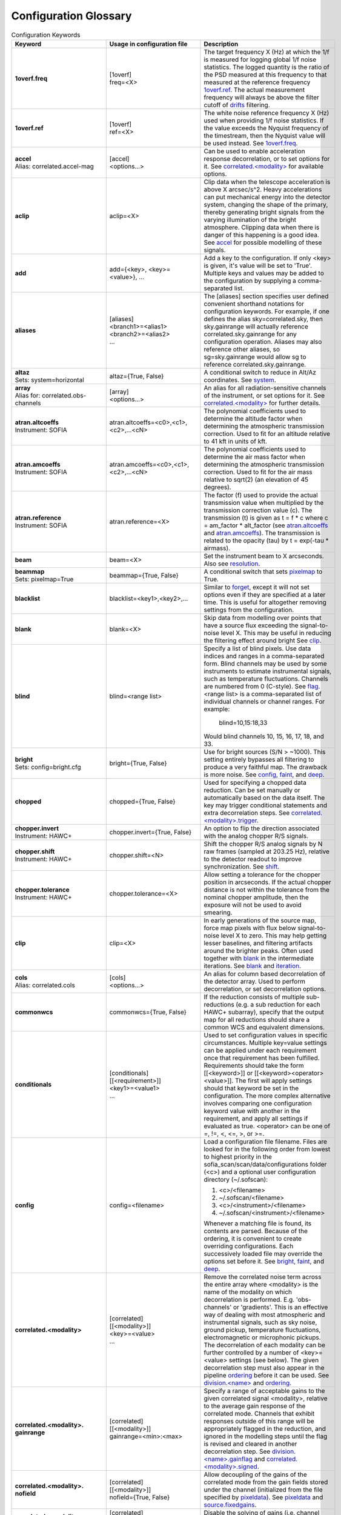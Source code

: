 .. _scan_glossary:

Configuration Glossary
^^^^^^^^^^^^^^^^^^^^^^

.. list-table:: Configuration Keywords
   :class: longtable
   :widths: 20 20 40
   :header-rows: 1

   * - Keyword
     - Usage in configuration file
     - Description

   * - .. _1overf.freq:

       **1overf.freq**
     - | [1overf]
       | freq=<X>
     - The target frequency X (Hz) at which the 1/f is measured for logging
       global 1/f noise statistics.  The logged quantity is the ratio of the PSD
       measured at this frequency to that measured at the reference frequency
       `1overf.ref`_.  The actual measurement frequency will always be above the
       filter cutoff of drifts_ filtering.

   * - .. _1overf.ref:

       **1overf.ref**
     - | [1overf]
       | ref=<X>
     - The white noise reference frequency X (Hz) used when providing 1/f noise
       statistics.  If the value exceeds the Nyquist frequency of the
       timestream, then the Nyquist value will be used instead.  See
       `1overf.freq`_.

   * - .. _accel:

       | **accel**
       | Alias: correlated.accel-mag
     - | [accel]
       | <options...>
     - Can be used to enable acceleration response decorrelation, or to set
       options for it.  See `correlated.<modality>`_ for available options.

   * - .. _aclip:

       **aclip**
     - aclip=<X>
     - Clip data when the telescope acceleration is above X arcsec/s^2. Heavy
       accelerations can put mechanical energy into the detector system,
       changing the shape of the primary, thereby generating bright signals from
       the varying illumination of the bright atmosphere. Clipping data when
       there is danger of this happening is a good idea.  See accel_ for
       possible modelling of these signals.

   * - .. _add:

       **add**
     - add={<key>, <key>=<value>}, ...
     - Add a key to the configuration.  If only <key> is given, it's value will
       be set to 'True'.  Multiple keys and values may be added to the
       configuration by supplying a comma-separated list.

   * - .. _aliases:

       **aliases**
     - | [aliases]
       | <branch1>=<alias1>
       | <branch2>=<alias2>
       | ...
     - The [aliases] section specifies user defined convenient shorthand
       notations for configuration keywords.  For example, if one defines the
       alias sky=correlated.sky, then sky.gainrange will actually
       reference correlated.sky.gainrange for any configuration operation.
       Aliases may also reference other aliases, so sg=sky.gainrange would allow
       sg to reference correlated.sky.gainrange.

   * - .. _altaz:

       | **altaz**
       | Sets: system=horizontal
     - altaz={True, False}
     - A conditional switch to reduce in Alt/Az coordinates.  See system_.

   * - .. _array:

       | **array**
       | Alias for:  correlated.obs-channels
     - | [array]
       | <options...>
     - An alias for all radiation-sensitive channels of the instrument, or set
       options for it.  See `correlated.<modality>`_ for further details.

   * - .. _atran.altcoeffs:

       | **atran.altcoeffs**
       | Instrument: SOFIA
     - atran.altcoeffs=<c0>,<c1>,<c2>,...<cN>
     - The polynomial coefficients used to determine the altitude factor when
       determining the atmospheric transmission correction.  Used to fit for
       an altitude relative to 41 kft in units of kft.

   * - .. _atran.amcoeffs:

       | **atran.amcoeffs**
       | Instrument: SOFIA
     - atran.amcoeffs=<c0>,<c1>,<c2>,...<cN>
     - The polynomial coefficients used to determine the air mass factor when
       determining the atmospheric transmission correction.  Used to fit for
       the air mass relative to sqrt(2) (an elevation of 45 degrees).

   * - .. _atran.reference:

       | **atran.reference**
       | Instrument: SOFIA
     - atran.reference=<X>
     - The factor (f) used to provide the actual transmission value when
       multiplied by the transmission correction value (c).  The
       transmission (t) is given as t = f * c where c = am_factor * alt_factor
       (see `atran.altcoeffs`_ and `atran.amcoeffs`_).  The transmission is
       related to the opacity (tau) by t = exp(-tau * airmass).

   * - .. _beam:

       **beam**
     - beam=<X>
     - Set the instrument beam to X arcseconds.  Also see resolution_.

   * - .. _beammap:

       | **beammap**
       | Sets: pixelmap=True
     - beammap={True, False}
     - A conditional switch that sets pixelmap_ to True.

   * - .. _blacklist:

       **blacklist**
     - blacklist=<key1>,<key2>,...
     - Similar to forget_, except it will not set options even if they are
       specified at a later time.  This is useful for altogether removing
       settings from the configuration.

   * - .. _blank:

       **blank**
     - blank=<X>
     - Skip data from modelling over points that have a source flux exceeding the
       signal-to-noise level X.  This may be useful in reducing the filtering
       effect around bright  See clip_.

   * - .. _blind:

       **blind**
     - blind=<range list>
     - Specify a list of blind pixels.  Use data indices and ranges in a
       comma-separated form.  Blind channels may be used by some instruments to
       estimate instrumental signals, such as temperature fluctuations.
       Channels are numbered from 0 (C-style).  See flag_.  <range list> is
       a comma-separated list of individual channels or channel ranges.  For
       example:

         blind=10,15:18,33

       Would blind channels 10, 15, 16, 17, 18, and 33.

   * - .. _bright:

       | **bright**
       | Sets: config=bright.cfg
     - bright={True, False}
     - Use for bright sources (S/N > ~1000).  This setting entirely bypasses all
       filtering to produce a very faithful map.  The drawback is more noise.
       See config_, faint_, and deep_.

   * - .. _chopped:

       **chopped**
     - chopped={True, False}
     - Used for specifying a chopped data reduction.  Can be set manually or
       automatically based on the data itself.  The key
       may trigger conditional statements and extra decorrelation steps.
       See `correlated.<modality>.trigger`_.

   * - .. _chopper.invert:

       | **chopper.invert**
       | Instrument: HAWC+
     - chopper.invert={True, False}
     - An option to flip the direction associated with the analog chopper R/S
       signals.

   * - .. _chopper.shift:

       | **chopper.shift**
       | Instrument: HAWC+
     - chopper.shift=<N>
     - Shift the chopper R/S analog signals by N raw frames (sampled at
       203.25 Hz), relative to the detector readout to improve synchronization.
       See shift_.

   * - | **chopper.tolerance**
       | Instrument: HAWC+
     - chopper.tolerance=<X>
     - Allow setting a tolerance for the chopper position in arcseconds.  If the
       actual chopper distance is not within the tolerance from the nominal
       chopper amplitude, then the exposure will not be used to avoid smearing.

   * - .. _clip:

       **clip**
     - clip=<X>
     - In early generations of the source map, force map pixels with flux below
       signal-to-noise level X to zero.   This may help getting lesser
       baselines, and filtering artifacts around the brighter peaks.  Often used
       together with blank_ in the intermediate iterations.  See blank_ and
       iteration_.

   * - .. _cols:

       | **cols**
       | Alias: correlated.cols
     - | [cols]
       | <options...>
     - An alias for column based decorrelation of the detector array.  Used to
       perform decorrelation, or set decorrelation options.

   * - .. _commonwcs:

       **commonwcs**
     - commonwcs={True, False}
     - If the reduction consists of multiple sub-reductions (e.g. a sub
       reduction for each HAWC+ subarray), specify that the output map for all
       reductions should share a common WCS and equivalent dimensions.

   * - .. _conditionals:

       **conditionals**
     - | [conditionals]
       | [[<requirement>]]
       | <key1>=<value1>
       | ...
     - Used to set configuration values in specific circumstances.  Multiple
       key=value settings can be applied under each requirement once that
       requirement has been fulfilled.  Requirements should take the form
       [[<keyword>]] or [[<keyword><operator><value>]].  The first will apply
       settings should that keyword be set in the configuration.  The more
       complex alternative involves comparing one configuration keyword value
       with another in the requirement, and apply all settings if evaluated as
       true.  <operator> can be one of =, !=, <, <=, >, or >=.

   * - .. _config:

       **config**
     - config=<filename>
     - Load a configuration file filename.  Files are looked for in the
       following order from lowest to highest priority in the
       sofia_scan/scan/data/configurations folder (<c>) and a optional user
       configuration directory (~/.sofscan):

       1. <c>/<filename>
       2. ~/.sofscan/<filename>
       3. <c>/<instrument>/<filename>
       4. ~/.sofscan/<instrument>/<filename>

       Whenever a matching file is found, its contents are parsed.  Because of
       the ordering, it is convenient to create overriding configurations.  Each
       successively loaded file may override the options set before it.
       See bright_, faint_, and deep_.

   * - .. _correlated.<modality>:

       **correlated.<modality>**
     - | [correlated]
       | [[<modality>]]
       | <key>=<value>
       | ...
     - Remove the correlated noise term across the entire array where <modality>
       is the name of the modality on which decorrelation is performed.  E.g.
       'obs-channels' or 'gradients'.  This is an effective way of dealing with
       most atmospheric and instrumental signals, such as sky noise, ground
       pickup, temperature fluctuations, electromagnetic or microphonic pickups.
       The decorrelation of each modality can be further controlled by a number
       of <key>=<value> settings (see below).  The given decorrelation step must
       also appear in the pipeline ordering_ before it can be used.  See
       `division.<name>`_ and ordering_.

   * - .. _correlated.<modality>.gainrange:

       **correlated.<modality>. gainrange**
     - | [correlated]
       | [[<modality>]]
       | gainrange=<min>:<max>
     - Specify a range of acceptable gains to the given correlated signal
       <modality>, relative to the average gain response of the correlated mode.
       Channels that exhibit responses outside of this range will be
       appropriately flagged in the reduction, and ignored in the modelling
       steps until the flag is revised and cleared in another decorrelation
       step.  See `division.<name>.gainflag`_ and
       `correlated.<modality>.signed`_.

   * - .. _correlated.<modality>.nofield:

       **correlated.<modality>. nofield**
     - | [correlated]
       | [[<modality>]]
       | nofield={True, False}
     - Allow decoupling of the gains of the correlated mode from the gain fields
       stored under the channel (initialized from the file specified by
       pixeldata_).  See pixeldata_ and `source.fixedgains`_.

   * - .. _correlated.<modality>.nogains:

       **correlated.<modality>. nogains**
     - | [correlated]
       | [[<modality>]]
       | nogains={True, False}
     - Disable the solving of gains (i.e. channel responses) to the correlated
       signal <modality>.

   * - .. _correlated.<modality>.nosignals:

       **correlated.<modality>. nosignals**
     - | [correlated]
       | [[<modality>]]
       | nosignals={True, False}
     - Disable solving for the correlated signal <modality> whose value stays
       fixed.

   * - .. _correlated.<modality>.phases:

       **correlated.<modality>. phases**
     - | [correlated]
       | [[<modality>]]
       | phases={True, False}
     - Decorrelate the phase data (e.g. for chopped photometry scans) together
       with the fast samples.  The same gains are used as for the usual
       decorrelation on the fast samples.

   * - .. _correlated.<modality>.phasegains:

       **correlated.<modality>. phasegains**
     - | [correlated]
       | [[<modality>]]
       | phasegains={True, False}
     - Determine the gains from the phase data, rather than from the correlated
       fast samples.  You can also set this globally for all correlated
       modalities/modes using the phasegains_ keyword.  See phasegains_.

   * - .. _correlated.<modality>.resolution:

       **correlated.<modality>. resolution**
     - | [correlated]
       | [[<modality>]]
       | resolution=<X>
     - Set the time resolution (in seconds) for the decorrelation of <modality>.
       When dealing with 1/f-type signals, you probably want to set this to the
       1/f knee time-scale or below if you want optimal sensitivities.  Else,
       you may want to try larger values if you want to recover more large-scale
       emission and are not too worried about the loss of sensitivity.  See
       extended_.

   * - .. _correlated.<modality>.signed:

       **correlated.<modality>. signed**
     - | [correlated]
       | [[<modality>]]
       | signed={True, False}
     - by default, gain responses are allowed to be bidirectional, and flagging
       affects only those channels or pixels, where absolute gain values fall
       outside of the specified range.  When 'signed' is set, the gains are
       flagged with the signs also taken into account.  I.e., under 'signed',
       'gainrange' or '0.3:3.0' would flag pixels with a gain of -0.8, whereas
       the default behaviour is to tolerate them.  See
       `correlated.<modality>.gainrange`_ and `correlated.<modality>.nogains`_.

   * - .. _correlated.<modality>.span:

       **correlated.<modality>. span**
     - | [correlated]
       | [[<modality>]]
       | span={True, False}
     - Make the gains of the correlated modality span scans instead of
       integrations (subscans).  You can also set this option for all correlated
       modalities at once using the `gains.span`_ key.

   * - .. _correlated.<modality>.trigger:

       **correlated.<modality>. trigger**
     - | [correlated]
       | [[<modality>]]
       | trigger=<requirement>
     - You can specify a configuration key that is to serve as a trigger for
       activating the decorrelation of <modality>.  This is used, for example,
       to activate the decorrelation of chopper signals, if and when the
       chopped_ keyword is specified.  <requirement> may take the form <key>
       or <key><operator><value>.  If a single <key> is specified, the trigger
       will activate if the retrieved value from the configuration evaluates to
       True.  Otherwise <operator> (!=, =, <, <=, >, >=) may be used to check
       a value in the configuration against <value>.

   * - .. _correlated.<*>:

       **correlated.<*>**
     - correlated.*.gainrange=0.3:3.0
     - You can use wildcards '*' to set options for all decorrelation steps at
       once.  The above example sets the `correlated.<modality>.gainrange`_
       value for all currently defined branches (and modalities) to 0.3:3.

   * - .. _crushbugs:

       **crushbugs**
     - crushbugs={True, False}
     - Allow SOFSCAN to replicate some of the most prominent bugs found in the
       original CRUSH.  These bugs currently include:

       1. Double adding of frame (time) dependents for FFT fixed filters
          (see filter_).
       2. Adding frame (time) dependents N times rather than once during
          integration syncing with the source model, where N is the number of
          channels.

       The above issues become noticeable after many iterations (see rounds_)
       since the fraction by which dependents change are usually very small.
       However, after a while you may notice some data being flagged
       unnecessarily.  There is a significant bug that has not been covered by
       crushbugs_ in which the real and imaginary interleaved FFT spectrum
       (realf0, imagf0, realf1, imagf1, realf2...), as determined by the filter_
       step, is subtracted from the timestream in addition to it's inverse
       transform (correct method of removal).

   * - .. _darkcorrect:

       | **darkcorrect**
       | Instrument: HAWC+
     - darkcorrect={True,False}
     - Whether to perform the squid dark correction for blind channels.
       Otherwise, all blind channels will be flagged as dead.

   * - .. _datapath:

       **datapath**
     - datapath=<directory>
     - Look for raw data to reduce in the directory <directory>.

   * - .. _dataunit:

       **dataunit**
     - dataunit=<name>
     - Specify the units in which the data are stored.  Typically, 'counts' or
       'V', or any of their common multiples such as 'mV', 'uV' or astropy.units
       unit types are accepted.  The conversion from data units to Jansky-based
       units is set via the jansky_ option, while the choice of units in the
       data reduction is set be unit_.

   * - .. _date:

       **date**
     - | [date]
       | [[<start>--<end>]]
       | <key>=<value>
       | ...
     - A way to set date specific conditional statements.  <start> and <end>
       can be specified as ISOT strings or float MJD values, both in the UTC
       scale.  Wildcards ('*') may also be used to unbound the start or end
       time.  E.g.:

       | [date]
       | [[2021-12-14T10:00:00--`*`]]
       | instrument.gain=-1000
       | chopped=True

       would set the instrument gain to -1000, and indicate chopped observations
       for any time after 10:00 UTC on December 12, 2021.

   * - .. _deep:

       | **deep**
       | Sets: config=deep.cfg
     - deep={True, False}
     - Use for very faint sources which are not all detected in single scans, or
       if you think there is too much residual noise (baselines) in the map.
       This setting results in the most aggressive filtering and will load the
       configuration from 'deep.cfg'.  The output map is optimally filtered
       (smoothed) for point sources.  See config_, bright_, and faint_.

   * - .. _dejump:

       **dejump**
     - | [dejump]
       | <options...>
     - Used to specify options for the 'dejump' task which identifies places in
       the data stream where detectors jump together (especially SQUIDs under a
       transient B-field fluctuation) by the perceived increase in residual
       detector noise.  Sub-settings are `dejump.level`_ and
       `dejump.minlength`_.  This will only occur if 'dejump' appears in
       ordering_.

   * - .. _dejump.level:

       **dejump.level**
     - dejump.level=<X>
     - The relative noise level at which jumps are identified.  The value should
       be strictly greater than 1, with 2.0 being a safe starting point.  Change
       with extreme caution, if at all.  See dejump_.

   * - .. _dejump.minlength:

       **dejump.minlength**
     - dejump.minlength=<X>
     - The minimum length (in seconds) of a coincident detector jump that is
       kept alive in the data.  Jumps longer than this threshold will be
       re-levelled, wheras shorted jumps will be flagged out entirely.  See
       dejump_.

   * - .. _derive:

       | **derive**
       | Sets:
       | forget = pixeldata, vclip, aclip
       | blacklist = whiten
       | write.pixeldata = True
       | rounds = 30
     - derive={True, False}
     - A conditional switch which when activated will perform a reduction
       suitable for deriving pixel data.  See `write.pixeldata`_.

   * - .. _despike:

       **despike**
     - | [despike]
       | <options...>
     - Used to define despiking options.  SOFSCAN allows the use of up to three
       different spiking steps, each configurable on its own.  In order to be
       enabled, 'despike' must be specified in ordering_.  To specify a
       despiking method, S/N levels and flagging criteria, please see the
       various despiking options below.

   * - .. _despike.blocks:

       **despike.blocks**
     - despike.blocks={True, False}
     - Flag out an entire 'drifts' block of data around any spikes found.  This
       is probably an overkill in most cases, but may be useful if spikes are
       due to discontinuities (jumps) in individual detectors.  See drifts_.

   * - .. _despike.flagcount:

       **despike.flagcount**
     - despike.flagcount=<N>
     - Tolerate (without pixel flagging) up to N spikes in each pixel.

   *  - .. _despike.flagfraction:

        **despike.flagfraction**
      - dispike.flagfraction=<X>
      - Tolerate (without pixel flagging) spikes up to fraction X of the scan
        frames in each channel.

   * - .. _despike.framespikes:

       **despike.framespikes**
     - despike.framespikes=<N>
     - Tolerate up to N spikes per frame.

   * - .. _despike.level:

       **despike.level**
     - despike.level=<X>
     - Despike at an S/N level of X.

   * - .. _despike.method:

       **despike.method**
     - despike.method=<name>
     - SOFSCAN offsets a choice of despiking methods to choose from.  Each of
       these have their own pros and cons, and may produce different results and
       side effects in different environments.  The following methods are
       currently available:

       - *neighbours*: Despike by comparing neighbouring samples of data from
         the same channel.
       - *absolute*: Flag data that deviates by the specified S/N level
         (`despike.level`_).
       - *gradual*: Like *absolute* but proceeds more cautiously, removing only
         a fraction of the most offending spikes at each turn.
       - *multires*: Look for spikes wider than just a single sample.

       All methods will flag pixels and frames if these have too many spikes.
       The flagging of spiky channels and frames is controlled by the
       `despike.flagcount`_, `despike.flagfraction`_, and `despike.framespikes`_
       keys.

   * - .. _division.<name>:

       **division.<name>**
     - | [division]
       | [[<name>]]
       | value=<group1>,<group2>,...
     - An option to specify user-defined channel divisions containing specific
       channel groups.  This may be useful when creating a new modality.  All
       named groups must be available in the reduction in order to be included
       in the <name> division.  A channel division contains all channel groups
       relating to a modality of the same name.  See `correlated.<modality>`_,
       `division.<name>.gainfield`_, `division.<name>.gainflag`_,
       `division.<name>.id`_, and group_.

   * - .. _division.<name>.gainfield:

       **division.<name>.gainfield**
     - | [division]
       | [[<name>]]
       | gainfield=<attribute>
     - Specify which attribute of the channel data such as 'coupling' or
       'nonlinearity' should be used to provide gain values for the correlated
       modality <name>.  See `correlated.<modality>`_ and `division.<name>`_.

   * - .. _division.<name>.gainflag:

       **division.<name>.gainflag**
     - | [division]
       | [[<name>]]
       | gainflag={<N>, <flag>}
     - Set the gain flag used for flagging out-of-range gain values for the
       correlated modality <name>.  An integer (<N>) or flag name (<flag>) may
       be specified.  Take care if using an integer to ensure its value matches
       the desired flag.  If not specified, the default is 'GAIN'.

   * - .. _division.<name>.id:

       **division.<name>.id**
     - | [division]
       | [[<name>]]
       | id=<ID>
     - Specify a shorthand ID for the modality <name>.  This is usually a
       two-letter abbreviation of <name>.  If not supplied, defaults to <name>.

   * - .. _downsample:

       **downsample**
     - downsample={N, auto}
     - Downsample the data by a factor of N.  At times the raw data is sampled
       at unnecessarily high frequencies.  By downsampling, you can ease the
       memory requirement and speed up the reduction.  You can also set the
       value to 'auto' (default), in which case an optimal downsampling rate is
       determined based on the typical scanning speeds so that the loss of
       information will be insignificant due to unintended smearing of the data.

   * - .. _drifts:

       **drifts**
     - drifts={X, max, auto}
     - Filter low frequencies below the characteristic timescale of X seconds as
       an effective way of dealing with 1/f noise.  You can also use 'auto'
       to determine the filtering timescales automatically, based on
       sourcesize_, scanning speeds and instrument stability_ time-scales.  The
       'max' value is also accepted, producing results identical to that of
       offsets_.

   * - .. _ecliptic:

       | **ecliptic**
       | Sets: system=ecliptic
     - ecliptic={True, False}
     - Reduce using ecliptic coordinates (for mapping).

   * - .. _equatorial:

       | **equatorial**
       | Sets: system=equatorial
     - equatorial={True, False}
     - Reduce using equatorial coordinates (for mapping).

   * - .. _estimator:

       **estimator**
     - estimator={median, maximum-likelihood}
     - The estimator to use in deriving signal models.  'median' estimators are
       less sensitive to the presence of bright sources in the data, therefore
       it is the default for when bright_ is specified (see 'bright.cfg').
       When medians are used, the corresponding models are reported on the log
       output in square brackets ([]).  See `gains.estimator`_ and
       `weighting.method`_.

   * - .. _exposureclip:

       **exposureclip**
     - exposureclip=<X>
     - Flag (clip) map pixels whose relative time coverage is less than the
       specified value X.  This is helpful for discarding the underexposed noisy
       edges of the map.  See noiseclip_ and clip_.

   * - .. _extended:

       **extended**
     - extended={True, False}
     - Try to better preserve extended structures.  This setting can be used
       alone or in combination with brightness options.  For bright structures
       recovery up to FOV (or beyond) should be possible.  Faint structures
       ~1/4 FOV to ~FOV scales are maximally obtainable.  See sourcesize_,
       bright_, faint_, and deep_.

   * - .. _faint:

       | **faint**
       | Sets: config=faint.cfg
     - faint={True, False}
     - Use with faint sources (S/N < ~30) when the source is faint but still
       visible in a single scan.  This setting applies some more aggressive
       filtering of the timestreams, and extended structures.  It will result
       in applying the configuration settings found in 'faint.cfg'.  See bright_
       and deep_.

   * - .. _fillgaps:

       **fillgaps**
     - fillgaps={True, False}
     - Fill any gaps in the timestream data with empty frames so that time
       windows in the reduction work as expected and that no surprise
       discontinuities can cause real trouble.

   * - .. _filter:

       **filter**
     - | [filter]
       | value={True, False}
     - Activate spectral filtering of timestreams.  The filter components are
       set by `filter.ordering`_ and can be configured and activated separately.
       See `crushbugs`_, `filter.ordering`_, `filter.motion`_, `filter.kill`_,
       and `filter.whiten`_.

   * - .. _filter.kill:

       **filter.kill**
     - | [filter]
       | [[kill]]
       | value={True, False}
     - Allows completely quenching certain frequencies in the timestream data.
       To activate, both this option and the filter_ umbrella option must
       evaluate as True.  The bands of the kill-filter are set by
       `filter.kill.bands`_.

   * - .. _filter.kill.bands:

       **filter.kill.bands**
     - | [filter]
       | [[kill]]
       | bands=<f1>:<f2>, <f3>:<f4>, ...
     - Provide a comma-separated list of frequency ranges (Hz) that are to be
       quenched by the kill filter.  E.g.:

         filter.kill.bands=0.35:0.37,9.8:10.2.

       See filter_ and `filter.kill`_.

   * - .. _filter.motion:

       **filter.motion**
     - | [filter]
       | [[motion]]
       | value={True, False}
     - The (typically) periodic motion of the scanning can induce vibrations in
       the telescope and instrument.  Since these signals will be in sync with
       the scanning motion, they will produce definite mapping artifacts (e.g.
       broad pixels near the map edges).  The motion filter lets you perform
       spectral filtering on those frequencies where most of the scanning motion
       is concentrated.  To activate, bot this option and the filter_ umbrella
       options must be set.  The identification of rejected motion frequencies
       is controlled by the `filter.motion.s2n`_ `filter.motion.above`_, and
       `filter.motion.range`_ sub-keys.

   * - .. _filter.motion.above:

       **filter.motion.above**
     - | [filter]
       | [[motion]]
       | above=X
     - The fraction, relative to the peak spectral component of the scanning
       motion, above which to filter motion.  E.g.:

         filter.motion.above=0.1

       will identify components that are at least 10% of the main component
       amplitude.  See `filter.motion`_, `filter.motion.s2n`_, and
       `filter.motion.range`_.

   * - .. _filter.motion.harmonics:

       **filter.motion.harmonics**
     - | [filter]
       | [[motion]]
       | harmonics=<N>
     - Kill not just the dominant motion frequencies, but also up to N harmonics
       of these.  This may be useful when the motion response is non-linear.
       Otherwise, it's an overkill.  See `filter.motion.odd`_.

   * - .. _filter.motion.odd:

       **filter.motion.odd**
     - | [filter]
       | [[motion]]
       | odd={True, False}
     - When set, together with the `filter.motion.harmonics`_ setting, this
       option instructs SOFSCAN to restrict the motion filter to the odd
       harmonics only of the principle frequencies of the scanning motion.
       See `filter.motion.harmonics`_.

   * - .. _filter.motion.range:

       **filter.motion.range**
     - | [filter]
       | [[motion]]
       | range=<min>:<max>
     - Set the frequency range (Hz) in which the motion filter operates.  See
       `filter.motion`_, `filter.motion.above`_, and `filter.motion.s2n`_.

   * - .. _filter.motion.s2n:

       **filter.motion.s2n**
     - | [filter]
       | [[motion]]
       | s2n=<X>
     - The minimum significance of the motion spectral component to be
       considered for filtering.  See `filter.motion`_, `filter.motion.above`_,
       and `filter.motion.range`_.

   * - .. _filter.motion.stability:

       **filter.motion.stability**
     - | [filter]
       | [[motion]]
       | stability=<X>
     - Define a stability timescale (seconds) for the motion response.  When not
       set, it is assumed that the detectors respond to the same amount to the
       vibrations induced by the scanning motion during the entire duration of a
       scan.  If a timescale shorter than the scan length is set, then the
       filtering will become more aggressive to incorporate the AM modulation of
       detector signals on timescales shorter than this stability value.  See
       `filter.motion.range`_ and `filter.motion.stability`_.

   * - .. _filter.mrproper:

       **filter.mrproper**
     - | [filter]
       | mrproper={True, False}
     - Enables the explicit re-levelling of the filtered signal.  In practice,
       the re-levelling is unlikely to significantly improve the filter's
       effectiveness.  At the same time, it does slow it down somewhat, which is
       why it is off by default.

   * - .. _filter.ordering:

       **filter.ordering**
     - | [filter]
       | ordering=<filter1>,<filter2>,...
     - A comma-separated list of spectral filters, in the order they are to be
       applied.  The default is 'motion, kill, whiten' which firstly applies the
       motion filter, then kills specified spectral bands, and finally applies
       noise whitening on the remainder.  Each of the components can be
       controlled separately with the appropriate sub-keys of filter_ with the
       same names.  See `filter.motion`_, `filter.whiten`_, and `filter.kill`_.

   * - .. _filter.whiten:

       **filter.whiten**
     - | [filter]
       | [[whiten]]
       | value={True, False}
     - Use a noise whitening algorithm.  White noise assures that the noise in
       the map is independent pixel-to=pixel.  Otherwise noise may be correlated
       on specific scales.  Whitening is also useful to get rid of any signals
       (still) not modelled by other reduction steps.  It should always be a
       last resort only, as the modeling of signals is generally preferred.  To
       activate, both this option and the filter_ umbrella option must evaluate
       to True.  See filter_, whiten_, `filter.whiten.level`_,
       `filter.whiten.minchannels`_, and `filter.whiten.proberange`_.

   * - .. _filter.whiten.level:

       **filter.whiten.level**
     - | [filter]
       | [[whiten]]
       | level=<X>
     - Specify the noise whitening level at X times the average (median)
       spectral noise level.  Spectral channels that have noise in excess of the
       critical level will be appropriately filtered to bring them back in line.
       Value clearly above 1 are recommended, and typically values around
       1.5-2 are useful without over filtering.  See `filter.whiten`_.

   * - .. _filter.whiten.minchannels:

       **filter.whiten.minchannels**
     - | [filter]
       | [[whiten]]
       | minchannels=<N>
     - Make sure that at least N channels are used for estimating the white
       noise levels, even if the specified probe range is smaller of falls
       outside of the available spectrum.  In such cases, SOFSCAN will
       automatically expand the requested range to include at least N spectral
       channels, or as many as possible if the spectral range itself is too
       small.  See `filter.whiten`_ and `filter.whiten.proberange`_.

   * - .. _filter.whiten.proberange:

       **filter.whiten.proberange**
     - | [filter]
       | [[whiten]]
       | proberange={<from>:<to>, auto}
     - Specify the spectral range (Hz) in which to measure the white noise level
       before whitening.  It is best to use the truly flat part of the available
       spectral range where no 1/f, resonances, or lowpass roll-off are present.
       Wildcards ('*') can be used for specifying open ranges.  'auto` can be
       used to automatically adjust the probing range to the upper part of the
       spectrum occupied by point sources.  See `filter.whiten`_ and
       `filter.whiten.minchannels`_.

   * - .. _final:

       | **final**
       | Alias: iteration.-1
     - | [final]
       | <key>=<value>
       | ...
     - An alias for settings to be applied on the last iteration.  See last_.

   * - .. _fits.<key>:

       **fits.<key>**
     - <configuration_key>={?fits.<key>}
     - A way to reference FITS header keyword values from the configuration.
       For example:

         intcalfreq={?fits.DIAG_HZ}

       will always retrieve 'intcalfreq' in the configuration from the 'DIAG_HZ'
       key in the FITS header.

   * - .. _fits.addkeys:

       | **fits.addkeys**
       | Telescope: SOFIA
     - | [fits]
       | addkeys=<key1>,<key2>,...
     - Specify a comma-separated list of keys that should be migrated from the
       first scan to the image header, in addition to the list of required SOFIA
       header keys.

   * - .. _fixjumps:

       | **fixjumps**
       | Instrument: HAWC+
     - | [fixjumps]
       | value={True, False}
     - Attempt to 'fix' residual flux jumps that result from imprecise
       correction in the MCE.  Long jumps are re-levelled, while shorter ones
       are flagged out to minimize impact on source structure.  Alternatively,
       the same can be applied on a per-subarray basis as well as via the
       `fixjumps.<sub>`_ option.

   * - .. _fixjumps.<sub>:

       | **fixjumps.<sub>**
       | Instrument: HAWC+
     - | [fixjumps]
       | <sub> = {True, False}
     - The same as fixjumps_ but performed on a per-subarray basis.  <sub>
       may be currently one of {r0, r1, t0, t1}.

   * - .. _flag:

       **flag**
     - | [flag]
       | <field>=<list>
       | ...
     - Flag channels based on ranges of values or values within certain ranges.
       Here, <field> refers to a specific attribute of the channel data on which
       to base the flagging.  For example:

       | [flag]
       | col=10,20:22
       | pin_gain=-1:0

       Would flag channel columns 10, 20, 21, and 22 and any channels where
       pin gain is between -1 and 0.  All such channels will be flagged as
       'DEAD' and this process occurs only once following a scan read.  Note
       that <list> may contain range elements with `*` marking an open bound.
       the colon (:) is preferred over hyphen (-) to mark ranges in order to
       effectively distinguish negative numbers, although a hyphen will still
       work as expected for purely positive values.

   * - .. _flatweights:

       **flatweights**
     - flatweights={True, False}
     - Override the channel weights from pixeldata_ with their average value.
       This way all channels carry the same uniformed initial weight.  It can be
       useful when the pixeldata_ weights are suspect for some reason.

   * - .. _focalplane:

       | **focalplane**
       | Sets: system=focalplane
     - focalplane={True, False}
     - Produce maps in focal-plane coordinates.  This is practical only for
       beam-mapping.  Thus, focal-plane coordinates are default when
       `source.type`_ is set to 'pixelmap'.  See pixelmap_ and `source.type`_.

   * - .. _focus.<direction>coeff:

       **focus.<direction>coeff**
     - focus.<direction>coeff=<X>
     - Used to convert the asymmetry and elongation parameters of an elliptical
       model of the source to focus values (in mm) using focus=-1/coeff * param
       where coeff is the value supplied here, and param is the asymmetry x or
       y factor for directions x and y, and param is the elongation factor for
       the z direction.  <direction> may take values of x, y, or z.

   * - .. _focus.<direction>scatter:

       **focus.<direction>scatter**
     - focus.<direction>scatter=<X>
     - Adds extra noise to the reported focus measurements in the x, y, and/or
       z <direction>.  RMS values should be provided in units of mm.

   * - .. _focus.significance:

       **focus.significance**
     - focus.significance=<X>
     - Require focus calculation factors (asymmetry and elongation) to have a
       signal-to-noise ratio of greater than <X> in order for the focus results
       to be reported in the x, y, and z directions.

   * - .. _focus.elong0:

       **focus.elong0**
     - focus.elong0=<X>
     - Subtracts an offset correction from the elongation of an elliptical
       model of the source when and if focus calculations are performed.  <X>
       should be supplied as a percentage value.

   * - .. _forget:

       **forget**
     - forget=<key>, ...
     - Forget any prior values set for <key>, effectively removing it from the
       configuration.  New values may always be set, but you may also re-set
       a previously forgotten key using the recall_ command.  If <key> is set
       to 'conditionals' or 'blacklist', all currently stored conditionals or
       blacklisted keys will be removed.  See blacklist_ and conditionals_.

   * - .. _frames:

       **frames**
     - frames=<from>:<to>
     - Read only the specified frame ranges from the data.  Maybe useful for
       quick peeks at the data without processing the full scan, or when a part
       of the data is corrupted near the start or end of a scan.

   * - .. _gain:

       **gain**
     - gain=<X>
     - Specify an instrument gain of X from the detector stage (or fixed signal
       stage) to the readout.  Many instruments may automatically determine the
       relevant gain based on their data headers.  For others, the gains may
       have to be adjusted by hand, especially if they are changing.  Upon
       reading the scans, SOFSCAN will divide all data by the specified value,
       to bring all scans to a comparable signal level  Conversions to jansky_
       area referenced to such gain-scaled data.  See jansky_, dataunit_, and
       scale_.

   * - .. _gainnoise:

       **gainnoise**
     - gainnoise=<X>
     - Add noise to the initial gains.  There is not much use for this option,
       other than checking the robustness of the reduction on the initial gain
       assumption.  Since gains are usually measured in the reduction itself,
       typical reductions should not depend a lot on the initial gain values.
       See uniform_.

   * - .. _gains:

       **gains**
     - | [gains]
       | value={True, False}
     - Solve for pixel gains based on their response to the correlated noise
       (above).  If not specified, then all decorrelation steps will proceed
       without a gain solution.  A model-by-model control is offered by the
       `correlated.<modality>.nogains`_ option.  See `gains.estimator`_ and
       `correlated.<modality>.nogains`_.

   * - .. _gains.estimator:

       **gains.estimator**
     - | [gains]
       | estimator={median, maximum-likelihood}
     - Specify the type of estimator ('median' or 'maximum-likelihood') to be
       used for estimating pixel gains to correlated signals.  See estimator_
       and `correlated.<modality>`_.

   * - .. _gains.span:

       **gains.span**
     - | [gains]
       | span={True, False}
     - Make the gains of all correlated modalities span scans instead of
       integrations (subscans).  See `correlated.<modality>.span`_.

   * - .. _galactic:

       | **galactic**
       | Sets: system=galactic
     - galactic={True, False}
     - Reduce using new galactic coordinates (for mapping).  See system_,
       equatorial_, and altaz_.

   * - .. _gradients:

       | **gradients**
       | Alias: correlated.gradients
     - | [gradients]
       | value={True, False}
     - Shorthand for the decorrelation of gradients across the detector array.
       Such gradients can occur as a result of spatial sky-noise, or as
       temperature variation across the detectors.  See
       `correlated.<modality>`_.

   * - .. _grid:

       **grid**
     - grid={<X> or <dx>,<dy>}
     - Set the map pixelization to X arcseconds.  Pixelization smaller than 2/5
       of the beam is recommended.  The default is ~1/5 of the beam.  Non-square
       pixelization can be specified using <dx>,<dy> in arcseconds.

   * - .. _group:

       **group**
     - | [group]
       | <name>=10:20,45,50:60
       | ...
     - Specify a list of channels by IDs or fixed index (usually the same as
       storage index C-style 0-based), or ranges thereof that ought to belong
       to a group with name <name>.  See `division.<name>`_.

   * - .. _gyrocorrect:

       | **gyrocorrect**
       | Instrument: HAWC+
     - | [gyrocorrect]
       | <options...>
     - If present in the configuration, correct for gyrodrifts based on
       guide-star relock data stored in the scan headers.  This is not normally
       needed when the gyros function properly.  Occasionally however, they
       drift a fair bit, and this option can activate the correction scheme on
       demand.  See `gyrocorrect.max`_.

   * - .. _gyrocorrect.max:

       | **gyrocorrect.max**
       | Instrument: HAWC+
     - | [gyrocorrect]
       | max=<X>
     - Set a limit to how large of a gyro drift can be corrected for.  When
       drifts larger than X arcseconds are found in the scan, the correction is
       skipped for single scan reductions or dropped from the set in multi-scan
       reductions.

   * - .. _horizontal:

       | **horizontal**
       | Sets: system=horizontal
     - horizontal={True, False}
     - Reduce in horizontal coordinates (for mapping).  This is often useful for
       determining pointing offsets or for pixel location mapping.  See system_
       and pixelmap_.

   * - .. _indexing:

       **indexing**
     - | [indexing]
       | value={True, False}
     - Allow the use of data indexing to speed up coordinate calculations for
       mapping.  Without indexing the map coordinates are calculated at each
       mapping step.  This can be slow because of the complexity of the
       spherical projections, which often require several complex math
       evaluations.  With indexing enabled, the calculations are only performed
       once, and the relevant data is stored for future use.  However, this
       increases the memory requirement of SOFSCAN.  This, indexing may be
       disabled for very large reductions.  Alternatively, one may control the
       amount of memory such indexing may use via the `indexing.saturation`_
       option.  See grid_.

   * - .. _indexing.saturation:

       **indexing.saturation**
     - | [indexing]
       | saturation=<X>
     - Specify the maximum fraction X of the total available memory that can be
       filled before indexing is automatically disabled.  Given a typical 20%
       overhead during reduction, values below 0.8 are recommended to avoid
       overflows.  See indexing_.

   * - .. _invert:

       **invert**
     - invert={True, False}
     - Invert signals.  This setting may be useful in creating custom
       jackknives, where the user wishes to retain control over which scans are
       inverted.  See gain_, scale_, and jackknife_.

   * - .. _iteration:

       **iteration**
     - | [iteration]
       | [[<N>, <X>, <x%>]]
       | <key>=<value>
       | ...
     - Use as a condition to delay settings until the Nth iteration.  E.g:

       | [iteration]
       | [[3]]
       | smooth=halfbeam

       will specify half-beam smoothing beginning on the 3rd iteration.  Note
       that the first iteration is numbered as 1.  Negative values for N are
       relative to the last iteration at -1.  For example, -2 references the
       penultimate iteration.  A fraction X or percentage x may also be supplied
       relative to the maximum number of rounds_.  For example, for a reduction
       with 10 rounds, the following settings will all be triggered on the 5th
       iteration:

       | [iteration]
       | [[5]]
       | smooth=5.0
       | [[0.5]]
       | smooth=6.0
       | [[-6]]
       | smooth=7.0
       | [[50%]]
       | smooth=8.0

       SOFSCAN will parse options as they are encountered in the configuration,
       so the resultant smooth setting on the 5th round will by 8.0.

   * - .. _jackknife:

       **jackknife**
     - | [jackknife]
       | value={True, False}
     - Jackkniving is a useful technique to produce accurate noise maps from
       large datasets.  When the option is used, the scan signals are randomly
       inverted so that the source signals in the large datasets will tend to
       cancel out, leaving noise maps.  The sign inversion is truly random in
       which repeated runs with the 'jackknife' flag will produce differenct
       jackknives every time.  If you want more control over which scans are
       inverted, consider using the invert_ flag instead.  See invert_,
       scramble_, `jackknife.frames`_, `jackknife.channels`_, and
       `jackknife.alternate`_.

   * - .. _jackknife.alternate:

       **jackknife.alternate**
     - | [jackknife]
       | alternate={True, False}
     - Rather than randomly inverting scans for a jackknife, this option will
       invert every other scan.  This may be preferred for small datasets,
       because it leads to better cancellation of source signals, especially
       with an even number of scans, chronologically listed.  To have the
       desired effect, use instead of jackknife_, rather than together with it
       (otherwise, the ordered inversion will simply compound the random method
       of the standard jackknife_.

   * - .. _jackknife.channels:

       **jackknife.channels**
     - | [jackknife]
       | channels={True, False}
     - Jackknife channels, such that they are randomly inverted for the source
       model.  Beware however, that channel-wise jackknives are not as
       representative of the true noise as the regular scan-wise jackknife_,
       because they will reject spatial correlations and instrumental
       channel-to-channel correlations.  See jackknife_, `jackknife.frames`_,
       and scramble_.

   * - .. _jackknife.frames:

       **jackknife.frames**
     - | [jackknife]
       | frames={True, False}
     - Jackknife frames, such that they are randomly inverted for the source
       model.  Beware however, that frame jackknives are not as representative
       if the true noise as the regular scan-wise jackknife_, because they will
       reject temporal correlations.

   * - .. _jansky:

       **jansky**
     - | [jansky]
       | value=<X>
     - Specify the calibration factor from dataunit_ to Jy such that
       Jansky's = dataunit * X.  See dataunit_, gain_, and `jansky.inverse`_.

   * - .. _jansky.inverse:

       **jansky.inverse**
     - | [jansky]
       | inverse={True, False}
     - When used, the jansky_ definition is inverted to mean Jy to dataunit_
       such that dataunit = X * Jansky's.

   * - .. _k2jy:

       **k2jy**
     - k2jy=<X>
     - The Jy/K conversion factor to X.  This allows SOFSCAN to calculate a data
       conversion to units of Kelvin if jansky_ is also defined.  Alternatively,
       the conversion to Kelvins can be specified directly via the kelvin_ key.

   * - .. _kelvin:

       **kelvin**
     - kelvin=<X>
     - Set the conversion to units of Kelvin (or more precisely, to K/beam
       units).  X defines the equivalent value of 1 K/beam expressed in the
       native dataunit_.  See dataunit_, jansky_, and k2jy_.

   * - .. _lab:

       | **lab**
       | Sets:
       | blacklist=source, filter.motion, tau, filter, whiten, shift, point
       | forget=downsample
       | write.spectrum=True
     - lab={True, False}
     - A conditional switch that indicates no astronomical observation was made.
       Effectively disables most tasks related to telescope motion or source
       derivation, and instead writes channel spectra to file.  See
       `write.spectrum`_.

   * - .. _last:

       | **last**
       | Alias: iteration.-1
     - | [last]
       | <key>=<value>
       | ...
     - An alias for settings to be applied on the last iteration.  See final_.

   * - .. _lock:

       **lock**
     - lock=<key1>,<key2>,...
     - Set a persistent option value that cannot be changed, cleared, or
       blacklisted later (e.g. by conditionally activated settings).  Users may
       use locks to ensure that their manually set reduction options are
       applied and never overridden.  For the lock to take effect, the option
       must not be blacklisted or locked to a different value before.  The
       value of a key will be set to its current value.  To release a lock,
       the unlock_ command may be issued.  See unlock_ and blacklist_.

   * - .. _los:

       | **los**
       | Instrument: HAWC+
       | Alias: correlated.los
     - | [los]
       | value={True, False}
     - Remove correlations with the second-derivative to the telescope
       line-of-sight (LOS) angle.  It is a good proxy for removing pitch-type
       acceleration response from the detector timestream.  See
       `correlated.<modality>`_.

   * - .. _map:

       | **map**
       | Sets: source.type=map
     - map={True, False}
     - A switch to produce a source map on output.

   * - .. _mappingfraction:

       **mappingfraction**
     - mappingfraction=<X>
     - Specify a minimum fraction of pixels (X) in the array that have to remain
       unflagged for creating a map from the scan.  If too many pixels are
       flagged in the reduction, it may be a sign of bigger problems,
       questioning the reliability of the scan data.  It is best to skip over
       problematic scans in order to minimize their impact on the mapping.  See
       mappingpixels_.

   * - .. _mappingpixels:

       **mappingpixels**
     - mappingpixels=<N>
     - Specify a minimum number of pixels (N) which have to be unflagged by the
       reduction in order for the scan to contribute to the mapping step.  See
       mappingfraction_.

   * - .. _map.size:

       **map.size**
     - | [map]
       | size=<dx>{x or X or , or tab or :}<dy>
     - Explicitly set the size of the mapped area centered on the source to a dx
       by dy arcseconds rectangle.  Normally, the map size is automatically
       calculated to contain all of the data.  One may want to restrict mapping
       to smaller regions (outside of which there should be no bright signals).
       See system_.

   * - .. _moving:

       **moving**
     - moving={True, False}
     - Explicitly specify that the object is moving in the celestial frame (such
       as solar system objects like plants, asteroids, comets, and moons).  This
       way, data will be properly aligned on the coordinates of the first scan.
       If the data headers are correctly set up (and interpreted by SOFSCAN),
       moving objects can be automatically detected.  This option is there in
       case things do not work as expected (e.g., if you notice that your solar
       system object smears or moves across the image with the default
       reduction.  Currently, this option forces equatorial coordinates.  This
       option is also aliased as planetary_.  See system_.

   * - .. _multibeam:

       | **multibeam**
       | Sets: source.type=multibeam
     - multibeam={True, False}
     - An alias for setting the source type to multibeam.

   * - .. _name:

       **name**
     - name=<filename>
     - Specify the output image filename, relative to the directory specified
       by outpath_.  When not given, SOFSCAN will choose a file name based on
       the source name and scan number(s), which is either:

         <sourcename>.<scanno>.fits

       or:

         <sourcename>.<firstscan>-<lastscan>.fits

       For mapping, other source model types (e.g. skydips or pixel maps) may
       have different default naming conventions.

   * - .. _nefd.map:

       **nefd.map**
     - | [nefd]
       | map={True, False}
     - True to use apparent map noise (if available, e.g. via
       `weighting.scans`_) to refine the reported NEFD estimate.  Else, the NEFD
       estimate will be based on the timestream noise alone.

   * - .. _noiseclip:

       **noiseclip**
     - noiseclip=<X>
     - Flag (clip) map pixels with a noise level that is more than X times
       higher than the deepest covered parts of the map.  See exposureclip_ and
       clip_.

   * - .. _noslim:

       **noslim**
     - noslim={True, False}
     - After reading the scans, SOFSCAN will discard data from channels flagged
       with a hardware problem to free up memory, and to speed up the reduction.
       This option overrides this behaviour, and retains all channels for the
       reduction whether used or not.

   * - .. _notch:

       **notch**
     - | [notch]
       | value={True, False}
     - Enable notch filtering the raw detector timestreams before further
       initial processing (e.g. downsampling).  The sub-options
       `notch.frequencies`_, `notch.harmonics`_. and `notch.width`_ are used to
       customize the notch filter response.

   * - .. _notch.frequencies:

       **notch.frequencies**
     - | [notch]
       | frequencies=<freq1>, <freq2>,...
     - A comma-separated list of frequencies (Hz) to notch out from the raw
       detector timestreams.  See `notch.harmonics`_. and `notch.width`_.

   * - .. _notch.harmonics:

       **notch.harmonics**
     - | [notch]
       | harmonics=<N>
     - Specify that the notch filter should also notch out N harmonics of the
       specified `notch.frequencies`_.  If not set, only the list of frequencies
       are notched, i.e. the same as 'harmonics=1'.  For example:

         notch.harmonics=2

       will notch out the list of frequencies set by `notch.frequencies`_ as
       well as their second harmonics.  See `notch.frequencies`_ and
       `notch.width`_.


   * - .. _notch.width:

       **notch.width**
     - | [notch]
       | width=<X>
     - Set the frequency width (Hz) of the notch filter response.  See
       `notch.frequencies`_.

   * - .. _obstime:

       **obstime**
     - | [conditionals]
       | [[obstime<operator><T>]]
       | <key>=<value>
       | ...
     - Configure settings based on the total observing time of all input scans.
       The total obstime is compared agains T (seconds) using <operator>, and
       all settings are applied if the requirement is met.  For example:

       | [conditionals]
       | [[obstime>60]]
       | stability=10

       will set the stability value to 10 if the total observation time is
       longer than one minute.  Nesting obstime conditions is possible with
       some limitations.  It is evaluated only once, after all scans have been
       read.  Thus, the condition will have no effect if activated later (e.g.
       if nested inside an iteration condition).

   * - .. _offset:

       | **offset**
       | Instrument: HAWC+
     - | [offset]
       | <sub>=<dx>,<dy>
       | ...
     - Specify subarray offsets.  For HAWC+ <sub> may take values of 'R0', 'R1',
       'T0', and/or 'T1'.  dx and dy are in units of pixels.  See rotation_.

   * - .. _offsets:

       | **offsets**
       | Sets: forget=drifts
     - offsets={True, False}
     - Remove the residual DC offsets from the bolometer signals using the
       'offsets' task in ordering_ rather than drifts_.

   * - .. _ordering:

       **ordering**
     - ordering=<task1>,<task2>,...
     - Specify the order of pipeline elements as a comma-separated list of keys.
       See offsets_, `correlated.<modality>`_, whiten_, and `weighting.frames`_.

   * - .. _organization:

       | **organization**
       | Telescope: SOFIA
     - organization=<text>
     - Specify the organization at which SOFSCAN is being used for reducing
       data.  The value of this option is stored directly in the FITS ORIGIN
       header key as required by the DCS.  If you want the ORIGIN key to be set
       properly, you might consider adding the organization option to
       '~/.sofscan/sofia/default.cfg' as 'SOFIA Science and Mission Ops'.

   * - .. _outpath:

       **outpath**
     - | [outpath]
       | value=<directory>
     - Specify the output path where all SOFSCAN output will be written
       (including maps etc.).  If not specified, will default to the current
       working directory.

   * - .. _outpath.create:

       **outpath.create**
     - | [outpath]
       | create={True, False}
     - When set, the output path will be automatically created as necessary.  If
       not, SOFSCAN will exit with an error if the output path does not exist.
       See outpath_.

   * - .. _parallel.cores:

       **parallel.idle**
     - | [parallel]
       | cores={N, x, X%}
     - Instruct SOFSCAN to use N number of CPU cores, fraction x of
       available processors, or X percent of available processors.  By default
       SOFSCAN will try to use 50% of the processing cores in your machine for
       decent performance without taking up too many resources.  This option
       allow modification of this behaviour according to need.

   * - .. _parallel.idle:

       **parallel.idle**
     - | [parallel]
       | idle={N, x, X%}
     - Instruct SOFSCAN to avoid using N number of CPU cores, fraction x of
       available processors, or X percent of available processors.

   * - .. _parallel.jobs:

       **parallel.jobs**
     - | [parallel]
       | jobs={N, x, X%}
     - Instruct SOFSCAN to allow a maximum of N jobs, fraction x of
       available cores, or X percent of available cores.  The maximum
       number of cores is set by `parallel.idle`_ or `parallel.cores`_.  This
       relates not only to the number of cores, but the number of threads inside
       each core, so that:

         cores * threads <= parallel.jobs

       The default is -1, indicating that the number of jobs is capped by the
       number of cores.

   * - .. _parallel.mode:

       **parallel.mode**
     - | [parallel]
       | mode=<mode>
     - Set the parallel processing mode.  <mode> may be one of:

         - *scans*: process scans in parallel.
         - *ops*: process each scan with parallel threads where possible.
         - *hybrid*: process as many scans in parallel as possible, each with
           an optimal number of threads.

       The default mode is 'hybrid'.

   * - .. _parallel.scans:

       **parallel.scans**
     - | [parallel]
       | scans=<True,False>
     - Perform the reduction tasks for all scans in parallel.  This is not
       recommended when dealing with large data sets due to memory pressure.

   * - .. _parallel.source:

       **parallel.source**
     - | [parallel]
       | source=<True,False>
     - Update the scan source models in parallel if True.  This is recommended
       when dealing with large sets of data due to better memory management
       procedures.

   * - .. _pcenter:

       | **pcenter**
       | Instrument: HAWC+
     - pcenter={<X> or <x>,<y>}
     - Specify the boresight position (pixels) on the detector array.  If a
       single value <X> is given, it will be applied to both the <x> and <y>
       directions (columns and rows).

   * - .. _peakflux:

       | **peakflux**
       | Instrument: HAWC+
     - peakflux={True, False}
     - Switch to peak-flux calibration instead of the default aperture flux
       calibration.  Recommended for point sources only.

   * - .. _perimeter:

       **perimeter**
     - perimeter={<N>, auto}
     - To speed up the sizing of the output image for large arrays (e.g. HAWC+)
       do not use the positions of each and every pixel.  Instead, identify a
       set of pixels that define an array perimeter from N sections around the
       centroid of the array.  N values up to a few hundred should be fail-safe
       for most typical array layouts, even when these have lots of pixels.

   * - .. _phases:

       **phases**
     - | [phases]
       | value={True, False}
     - Decorrelate the phase data (e.g. for chopped observations) for all
       correlated modes.  Alternatively, phase decorrelation can be turned on
       individually using the `correlated.<modality>.phases`_ options.

   * - .. _phases.estimator:

       **phases.estimator**
     - | [phases]
       | estimator={median, maximum-likelihood}
     - Overrides the global estimator setting for the phases (e.g. chopper
       phases).  The estimator may be either 'median' or 'maximum-likelihood'.
       If neither of these, it will default to 'maximum-likelihood'.  If not
       set, the global estimator_ will be used.


   * - .. _phasegains:

       **phasegains**
     - phasegains={True, False}
     - Use the information in the phases to calculate gains for all correlated
       modes.  The default is to use the fast samples for calculating gains.
       Alternatively, you can set this property separately for each correlated
       modality using `correlated.<modality>.phasegains`_.

   * - .. _pixeldata:

       **pixeldata**
     - pixeldata=<filename>
     - Specifies a pixel data file, providing initial gains, weights, and flags
       for detectors, and possibly other information as well depending on the
       specific instrument.  Such files can be produced via the
       `write.pixeldata`_ options (in addition to which you may want to specify
       'forget=pixeldata' so that flags are determined without prior bias).  See
       gainnoise_, uniform_, flag_, and blind_.

   * - .. _pixelmap:

       | **pixelmap**
       | Sets: source.type=pixelmap
     - | [pixelmap]
       | value={True, False}
     - Effectively the same as 'source.type=pixelmap' which is invoked by a
       condition.  Used for reducing pixel map data.  Instead of making a single
       map from all pixels, separate maps are create for each pixel.  (Note,
       this can chew up some memory if you have a lot of pixels).  At the end of
       the reduction, SOFSCAN determines the actual pixel offsets in the focal
       plane.  See `source.type`_, skydip_, and grid_.

   * - .. _pixelmap.process:

       **pixelmap.process**
     - | [pixelmap]
       | process={True, False}
     - Specify that pixel maps should undergo the same post-processing steps
       (e.g. smoothing, clipping, filtering, etc.) that are used for regular
       map-making.  When the option is not set, pixel maps are used in their
       raw maximum-likelihood forms.  See pixelmap_ and `pixelmap.writemaps`_.

   * - .. _pixelmap.writemaps:

       **pixelmap.writemaps**
     - | [pixelmap]
       | writemaps={True, False, <list>}
     - Pixel maps normally only produce the pixel position information as
       output.  Use this option if you want SOFSCAN to write individual pixel
       maps as well.  See pixelmap_ and `pixelmap.process`_.  You can specify
       which pixels to write by setting <list> which may contain comma-separated
       values or ranges referring to the integer fixed channel indices.  For
       example:

         pixelmap.writemaps=10,15:17

       would write pixel maps for channels 10, 15, 16, and 17.

   * - .. _pixels:

       **pixels**
     - | [pixels]
       | <options...>
     - Set user defined options relating to how the initial channel data is
       read and validated.  See pixeldata_ and rcp_.

   * - .. _pixel.criticalflags:

       **pixel.criticalflags**
     - | [pixel]
       | criticalflags=<flag1>, <flag2>,...
     - Determines which flags present in the initial channel data should
       continue to mark a channel as being flagged for the remainder of the
       reduction (unless removed by another reduction step).  The <flag>
       arguments may take the form of an integer, letter, or string (e.g. 'G',
       'GAIN', or 4).  Note that channel flags are usually specific to different
       instruments, so please ensure such flags are defined correctly.  For
       example, a pixeldata_ file may define one channel as spiky ('s') but
       if 'SPIKY' is not included in the critical flags, that channel will not
       flagged as such at the start of the reduction.  The default critical
       flags are 'GAIN', 'DEAD', and 'DISCARD'.

   * - .. _pixels.coupling.range:

       | **pixels.coupling.range**
       | Instrument: HAWC+
     - | [pixels]
       | [[coupling]]
       | range=<min>:<max>
     - Specify a valid range of coupling values for the initial channel data.
       Standard range syntax is observed such that `*` may indicated an
       unbounded limit. Any channel that has a coupling value outside of this in
       the initial channel data will be flagged as 'DEAD'.

   * - .. _pixels.coupling.exclude:

       | **pixels.coupling.exclude**
       | Instrument: HAWC+
     - | [pixels]
       | [[coupling]]
       | exclude=<x1>,<x2>,...
     - Flag channels with a coupling equal to certain values as 'DEAD' in the
       initial channel data.  For example:

         pixels.coupling.exclude=0,1

       would flag channels with initial coupling values exactly equal to 0 or 1
       as 'DEAD'.

   * - .. _pixels.gain.range:

       | **pixels.gain.range**
       | Instrument: HAWC+
     - | [pixels]
       | [[gain]]
       | range=<min>:<max>
     - Specify a valid range of gains for the initial channel data.  Standard
       range syntax is observed such that `*` may indicated an unbounded limit.
       Any channel that has a gain value outside of this in the initial channel
       data will be flagged as 'DEAD'.

   * - .. _pixels.gain.exclude:

       | **pixels.gain.exclude**
       | Instrument: HAWC+
     - | [pixels]
       | [[gain]]
       | exclude=<x1>,<x2>,...
     - Flag channels with gain equal to certain values as 'DEAD' in the initial
       channel data.  For example:

         pixels.gain.exclude=0,1

       would flag channels with initial gain values exactly equal to 0 or 1 as
       'DEAD'.

   * - .. _pixelsize:

       | **pixelsize**
       | Instrument: HAWC+
     - pixelsize={<X> or <x>,<y>}
     - Specify the pixel sizes (arcseconds) for the detector array.

   * - .. _planetary:

       | **planetary**
       | Alias: moving
     - planetary={True, False}
     - An alias for moving_.

   * - .. _point:

       **point**
     - point={True, False}
     - This is a convenience key for triggering settings for reducing pointing
       scans.  By default, it invokes:

       | [iteration]
       | [[last]]
       | pointing.suggest=True

       i.e. suggesting the pointing corrections in the last iteration.  See
       pointing_, `pointing.suggest`_ and `pointing.method`_.

   * - .. _pointing:

       **pointing**
     - | [pointing]
       | value={<x>,<y> or suggest}
     - Specify pointing corrections, or the way these should be derived.  The
       following values are accepted:

       - *<x>,<y>*: Specify relative pointing offsets as comma-separated values
         (arcseconds) in the system of the telescope mount.  I.e., these should
         be horizontal offsets for ground-based telescopes with an Alt/Az mount.
         Some instruments may allow more ways to specify pointing corrections.
       - *suggest*: Suggest pointing offsets (at the end of the reduction) from
         the scan itself.  This is only suitable when reducing compact pointing
         sources with sufficient S/N to be clearly visible in single scans.

       See point_.

   * - .. _pointing.degree:

       **pointing.degree**
     - | [pointing]
       | degree=<X>
     - Sets the degree (integer <X>) of spline used to fit the peak source
       amplitude value. This may be important for pixel maps where the map
       coverage is not sufficient to provide the required number of points
       for a third degree spline fit (default).

   * - .. _pointing.exposureclip:

       **pointing.exposureclip**
     - | [pointing]
       | exposureclip=<X>
     - Clip away the underexposed part of the map, below a relative exposure
       X times the most exposed part of the map.  This option works similarly to
       the exposureclip_ option, but applies only to the map used for deriving
       the pointing internally.

   * - .. _pointing.lsq:

       **pointing.lsq**
     - | [pointing]
       | lsq={True, False}
     - Attempt to fit the pointing using Least-Squares method rather than the
       chosen `pointing.method`_.  This will usually result in a better fit,
       but does not always successfully converge when the source is not easily
       modelled by a Gaussian.  In case the LSQ method fails, a secondary
       attempt will be made using `pointing.method`_.

   * - .. _pointing.method:

       **pointing.method**
     - | [pointing]
       | method={centroid, position, peak}
     - Specify the method used for obtaining positions of pointing sources.
       The available methods are:

       - *peak*: Take the maximum value as the peak location.
       - *centroid*: Take the centroid as the peak location.
       - *position*: The same as 'peak'.

       See `pointing.suggest`_.

   * - .. _pointing.radius:

       **pointing.radius**
     - | [pointing]
       | radius=<X>
     - Restrict the pointing fit to a circular area, with radius X (arcseconds),
       around the nominal map center.  it may be useful for deriving pointing in
       a crowded field.  See `pointing.suggest`_.

   * - .. _pointing.reduce_degrees:

       **pointing.reduce_degrees**
     - | [pointing]
       | reduce_degrees={True, False}
     - Allows the degree of spline fit to be lowered if there are insufficient
       points to allow for the requested fit (see `pointing.degree`_).

   * - .. _pointing.significance:

       **pointing.significance**
     - | [pointing]
       | significance=<X>
     - Set the significance (S/N) level required for pointing sources to provide
       a valid pointing result.  If the option is not set, a value of 5.0 is
       assumed.

   * - .. _pointing.suggest:

       **pointing.suggest**
     - | [pointing]
       | suggest={True, False}
     - Fit pointing for each input scan at the end of the reduction.  It can
       also be triggered by the point_ shorthand (alias), and may be enabled by
       default for certain types of scans, depending on the instrument.  E.g.,
       for HAWC+, pointing fits are automatically enabled for short single-scan
       reductions.  See `pointing.significance`_, `pointing.radius`_,
       `pointing.exposureclip`_, and `pointing.method`_.

   * - .. _pointing.tolerance:

       **pointing.tolerance**
     - | [pointing]
       | tolerance=<X>
     - Control how close (relative to the beam FWHM) the telescope pointing must
       be to its target position for determining photometry.  A distance of 1/5
       beams can result in a 10% degradation on the boundaries, while the signal
       would degrade by 25% at 1/3 beams distance.  This setting has no effect
       outside of photometry reductions.  See phases_ and chopped_.

   * - .. _positions.smooth:

       **positions.smooth**
     - | [positions]
       | smooth=<X>
     - Specify that the telescope encoder data should be smoothed with a time
       window X seconds wide in order to minimize the effects on encoder noise
       on the calculation of scanning speeds and accelerations.  These
       calculations may result in data being discarded, and are used in
       determining the optimal downsampling rates.  See aclip_, vclip_ and
       downsample_.

   * - .. _projection:

       **projection**
     - projection=<name>
     - Choose a map projection to use.  The following projections are available:

       - *SFL*: Sanson-Flamsteed
       - *SIN*: Slant Orthographic
       - *TAN*: Gnomonic
       - *ZEA*: Zenithal Equal Area
       - *MER*: Mercator
       - *CAR*: Plate-Carree
       - *AIT*: Hammer-Aitoff
       - *GLS*: Global Sinusoidal
       - *STG*: Stereographic
       - *ARC*: Zenithal Equidistant

       See system_, grid_ and `map.size`_.

   * - .. _pwv41k:

       | **pwv41k**
       | Telescope: SOFIA
     - pwv41k=<X>
     - Set a typical PWV value to X microns at 41k feet altitude.  See
       `tau.pwvmodel`_ and pwvscale_.

   * - .. _pwvscale:

       | **pwvscale**
       | Telescope: SOFIA
     - pwvscale=<X>
     - The typical water vapor scale height (kft) around 41 kilofeet altitude.
       See `tau.pwvmodel`_ and pwv41k_.

   * - .. _radec:

       | **radec**
       | Sets: system=equatorial
     - radec={True, False}
     - Reduce using equatorial coordinates for mapping (default).  See altaz_
       and system_.

   * - .. _range:

       **range**
     - | [range]
       | value=<min>:<max>
     - Set the acceptable range of data (in units it is stored).  Values outside
       of this range will be flagged, and pixels that are consistent offenders
       will be removed from the reduction (as set by `range.flagfraction`_.  See
       dataunit_, and `range.flagfraction`_.

   * - .. _range.flagfraction:

       **range.flagfraction**
     - | [range]
       | flagfraction=<X>
     - Specify the maximum fraction of samples for which a channel can be out of
       range (as set by range_) before that channel is flagged and removed from
       the reduction.  See range_.

   * - .. _rcp:

       **rcp**
     - | [rcp]
       | value=<filename>
     - Use the RCP file from <filename>.  RCP files can be produces by the
       pixelmap_ option from scans and for certain instruments, when the
       observation moves a bright source over all pixels.  For rectangular
       arrays, pixel positions can also be calculated on a regular grid using
       pixelsize_ and pcenter_.  See pixelmap_, pixelsize_, and pcenter_

   * - .. _rcp.center:

       **rcp.center**
     - | [rcp]
       | center=<x>,<y>
     - Define the center RCP position at x, y in arcseconds.  Centering takes
       place immediately after the parsing of RCP data.  See rcp_.

   * - .. _rcp.gains:

       **rcp.gains**
     - | [rcp]
       | gains={True, False}
     - Calculate coupling efficiencies using gains from the RCP files.
       Otherwise, uniform coupling is assumed with sky noise gains from the
       pixeldata_ file.  See rcp_.

   * - .. _rcp.rotate:

       **rcp.rotate**
     - | [rcp]
       | rotate=<X>
     - Rotate the RCP positions by X degrees (anti-clockwise).  Rotations take
       place after centering (if specified).  See rcp_.

   * - .. _rcp.zoom:

       **rcp.zoom**
     - | [rcp]
       | zoom=<X>
     - Zoom (rescale) the RCP position data by the scaling factor X.  Rescaling
       takes place after the centering (if defined).  See rcp_.

   * - .. _recall:

       **recall**
     - recall=<key1>,<key2>,...
     - Undo forget_, and reinstates <key> to its old value.  See forget_.

   * - .. _regrid:

       **regrid**
     - regrid=<X>
     - Re-grid the final map to a different grid than that used during the
       reduction where X is the final image pixel size in arcseconds.  See
       grid_.

   * - .. _resolution:

       **resolution**
     - resolution=<X>
     - Define the resolution of the instrument.  For single color imaging
       arrays, this is equivalent to beam_ with X specifying the instrument's
       main beam FWHM in arcseconds.  Other instruments (e.g. heterodyne
       receivers) may interpret 'resolution' differently.  See beam_.

   * - .. _roll:

       | **roll**
       | Instrument: HAWC+
       | Alias: correlated.roll
     - | [roll]
       | value={True, False}
     - Remove correlations with the second-derivative of the aircraft roll angle
       (roll-type accelerations).  See `correlated.<modality>`_.

   * - .. _rotation:

       **rotation**
     - | [rotation]
       | value=<X>
     - Define the instrument rotation X in degrees if applicable.

   * - .. _rotation.<sub>:

       | **rotation.<sub>**
       | Instrument: HAWC+
     - | [rotation]
       | <sub>=<X>
     - Specify subarray rotations X (degrees) where <sub can be R0, R1, T0,
       and/or T1.

   * - .. _rounds:

       **rounds**
     - rounds=<N>
     - Iterate N times.  You may want to increase the number of default
       iterations either to recover more extended emission (e.g. when extended_
       is set), or to go deeper (especially when the faint_ or deep_ options are
       used).  See iteration_, extended_, faint_, and deep_.

   * - .. _rows:

       | **rows**
       | Instrument: HAWC+
       | Alias:  correlated.rows
     - | [rows]
       | value={True, False}
     - Decorrelate on detector rows, or set options for it.  See
       `correlated.<modality>`_.

   * - .. _rtoc:

       | **rtoc**
       | Instrument: HAWC+
     - rtoc={True, False}
     - Instruct SOFSCAN to reference maps to Real-Time Object Coordinates (RTOC)
       for sidereal and non-sideral sources alike.  Normally, sidereal object
       coordinates are determined via the header keywords OBSRA/OBDEC or
       OBJRA/OBJDEC.  However, these were not always filled correctly during the
       2016 October flights, so this option provides a workaround in those
       scans.

   * - .. _scale:

       **scale**
     - | [scale]
       | value={<X>, <filename>}
     - Set the calibration scaling of the data.  The following values are
       available:

       - *X*: An explicit scaling value X, by which the entire scan data is
         scaled.
       - *filename*: The name of a calibration file which among other things,
         contains the ISO timestamp and the corresponding calibration values for

       Note: not all instruments support the <filename> value.  See tau_, gain_,
       invert_, and jackknife_.

   * - .. _scale.grid:

       **scale.grid**
     - | [scale]
       | grid=<X>
     - The grid resolution in arcseconds for which the scale_ value was
       derived.  If set, this correctly conserves flux values if grid_ is
       set to a different value.

   * - .. _scanmaps:

       **scanmaps**
     - scanmaps={True, False}
     - When specified, a map will be written for each scan (every time it is
       solved), under the name 'scan-<scanno>.fits' in the usual output path.
       Best to use as:

       | [iteration]
       | [[final]]
       | scanmaps=True

       To avoid unnecessary writing of scan maps for every iteration.  See
       final_ and source_.

   * - .. _scanpol:

       | **scanpol**
       | Instrument: HAWC+
       | Sets: config=scanpol.cfg
     - scanpol={True, False}
     - Use for scanning polarimetry scans with HAWC+.  Reads and applies the
       'scanpol.cfg' configuration file.

   * - .. _scramble:

       **scramble**
     - scramble={True, False}
     - Make a map with inverted scanning offsets.  Under the typical scanning
       patterns, this will not produce a coherent source.  Therefore, it is a
       good method for checking on the noise properties of deep maps.  The
       method essentially smears the source flux all over the map.  While not as
       good as jackknife_ for producing pure noise maps, jackknife_ requires a
       large number of scans for robust results (because of the random
       inversion), whereas 'scramble' can be used also for few, or even single
       scans to nearly the same effect.

   * - .. _segment:

       **segment**
     - segment=<X>
     - Break long integrations into shorter ones, with a maximum duration of X
       seconds.  It is the complement option to `subscan.merge`_, which does the
       opposite.  'segment' can also be used together with `subscan.split`_ to
       break the shorter segments into separate scans altogether.

   * - .. _serial:

       **serial**
     - | [serial]
       | [[<scan_range>]]
       | <key>=<value>
       | ...
     - Specify settings to apply when the scan's serial number falls within a
       specified range.  <scan_range> may be specified as:

       - `*`: always
       - a:b: Falls between the range (a, b)
       - >X: After serial number X
       - >=X: From serial number X
       - <X: Before serial number X
       - <=X: Before and up to serial number X

   * - .. _shift:

       **shift**
     - shift=<X>
     - Shift the data by X seconds to the frame headers.  It can be used to
       diagnose or correct for timing problems.

   * - .. _signal-response:

       **signal-response**
     - signal-response={True, False}
     - This is a diagnostic option and affects the log output of decorrelation
       steps.  When set, each decorrelation step will produce a sequence of
       numbers, corresponding to the normalized covariances of the detector
       signals in each correlated mode in the modality.  The user may take this
       number as an indication of the importance of each type of correlated
       signal, and make decisions as to whether a decorrelation step is truly
       necessary.  Values close to 1.0 indicate signals that are (almost)
       perfectly correlated, whereas values near zero are indicative of
       negligible corrections.  See `correlated.<modality>`_ and ordering_.

   * - .. _skydip:

       | **skydip**
       | Sets: source.type=skydip
     - | [skydip]
       | value={True, False}
     - Reduce skydip data instead of trying to make in impossibly large map out
       of it.  This option is equivalent to specifying 'source.type=skydip'
       which is activated conditionally instead of an alias.

   * - .. _skydip.elrange:

       **skydip.elrange**
     - | [skydip]
       | elrange=<min>:<max>
     - Set the elevation range (degrees) to use for fitting the skydip model.
       In some cases, either the data may be corrupted at low or high
       elevations, or both.  This is a useful option to restrict the skydip data
       to the desired elevation range.  Use with caution to keep the skydip
       results robust.  See skydip_.

   * - .. _skydip.fit:

       **skydip.fit**
     - | [skydip]
       | fit=<p1>,<p2>,...
     - Specify the list of parameters to fit for the skydip model.  The standard
       model is:

         y(EL) = kelvin * tsky * (1-exp(-tau/sin(EL))) + offset

       where parameters (<pN>) may be:

       - *kelvin*: conversion from Kelvin to dataunits.  See kelvin_, dataunit_,
         and k2jy_.
       - *tsky*: sky temperature (in Kelvins).  See `skydip.tsky`_.
       - *tau*: the in band zenith opacity.  See `skydip.tau`_.
       - *offset*: an offset in dataunits.  See `skydip.offset`_.

       The default is to fit 'kelvin', 'tau', and 'offset', and assume that the
       sky temperature is close to ambient.  The assumption os the sky
       temperature is not critical so long as the conversion factor 'kelvin' is
       fitted to absorb an overall scaling.

   * - .. _skydip.grid:

       **skydip.grid**
     - | [skydip]
       | grid=<X>
     - Set the elevation binning (arcseconds) of the skydip data.  See grid_.

   * - .. _skydip.offset:

       **skydip.offset**
     - | [skydip]
       | offset=<X>
     - Specify the initial offset value in dataunit_.  See `skydip.fit`_.

   * - .. _skydip.tau:

       **skydip.tau**
     - | [skydip]
       | tau=<X>
     - Specify the initial in-band zenith opacity.  See `skydip.fit`_.

   * - .. _skydip.tsky:

       **skydip.tsky**
     - | [skydip]
       | tsky=<X>
     - Specify the initial sky temperature in Kelvins.  By default, the ambient
       temperature (if available) will be used.  See `skydip.fit`_.

   * - .. _smooth:

       **smooth**
     - | [smooth]
       | value={<X>, minimal, halfbeam, 2/3beam, beam, optimal}
     - Smooth the map by X arcsec FWHM beam.  Smoothing helps improve visual
       appearance, but is also useful during reduction to create more
       redundancy in the data in the intermediate reduction steps.  Also,
       smoothing by the beam is optimal for point source extraction from deep
       fields.  Therefore, beam smoothing is default with the deep_ option
       (see 'deep.cfg').  Typically you want to use some smoothing during
       reduction, and you may want to turn it off in the final map.  Such a
       typical configuration may look like:

       | smooth=9.0  # 9" smoothing at first
       | [iteration]
       | [[2]]
       | smooth=12.0  # smooth more later
       | [[last]]
       | forget=smooth  # no smoothing at end

       Other than specifying explicit values, you can use the predefined
       values: 'minimal', 'halfbeam', '2/3beam', 'beam', or 'optimal'.  See
       `smooth.optimal`_, final_, `source.filter`_, and grid_.

   * - .. _smooth.external:

       | **smooth.external**
       | *(Not implemented yet)*
     - | [smooth]
       | external={True, False}
     - Do not actually perform the smoothing set by the smooth_ option.
       Instead, use the smooth_ value as an assumption in calculating
       smoothing-related corrections.  The option is designed for the reduction
       of very large datasets, which have to be "split" into smaller,
       manageable sized chunks.  The unsmoothed outputs can be coadded and then
       smoothed to the desired amount before feeding the result back for further
       rounds of reduction via `source.model`_.  See smooth_, `subscan.split`_,
       and `source.model`_.

   * - .. _smooth.optimal:

       **smooth.optimal**
     - | [smooth]
       | optimal=<X>
     - Define the optimal smoothing for point-source extraction if it is
       different from beam-smoothing.  For arrays whose detectors are completely
       independent, beam-smoothing produces the optimal signal-to-noise for
       point sources.  However, if the detectors are not independent, the
       optimal smoothing may vary.  This is expected to be the case for some
       filled arrays, where one expects a certain level of beam-sized photon
       correlations.  See smooth_.

   * - .. _source:

       **source**
     - | [source]
       | value={True, False}
     - Solve for the source model, or set options for it.

   * - .. _source.correct:

       **source.correct**
     - | [source]
       | value={True, False}
     - Correct peak fluxes for the point source filtering effect of the various
       reduction steps (default).  The filtering of point sources is carefully
       calculated through the reduction steps, this with the correction scheme,
       point source fluxes ought to stay constant (within a few percent)
       independent of the pipeline configuration.  See faint_, deep_, bright_,
       ordering_, and whiten_.

   * - .. _source.coupling:

       **source.coupling**
     - | [source]
       | [[coupling]]
       | <options...>
     - If present in the configuration, (re-)calculate point source coupling
       efficiencies (the ratio of point-source and sky-noise response) as part
       of the source modeling step.  This is only really useful for bright
       sources.  See `source.coupling.range`_.

   * - .. _source.coupling.range:

       **source.coupling.range**
     - | [source]
       | [[coupling]]
       | range=<min>:<max>
     - Specify the range of acceptable coupling efficiencies relative to the
       "average" of all pixels when `source.coupling`_ is used to calculate
       these based on bright source responses.  Pixels with efficiencies outside
       of the specified range will be flagged and ignored from further source
       modeling steps until these flags are cleared again in the reduction.
       See `correlated.<modality>.gainrange`_.

   * - .. _source.coupling.s2n:

       **source.coupling.s2n**
     - | [source]
       | [[coupling]]
       | s2n=<min>:<max>
     - Set the acceptable range of S/N required in the map for using the
       position for estimating detector coupling gains when the
       `source.coupling`_ option is enabled.

   * - .. _source.delete_scan:

       **source.delete_scan**
     - | [source]
       | delete_scan=<True,False>
     - If True, and updating the source in parallel is also True (see
       `parallel.source`_, delete the individual scan source model once all
       required processing has been performed.  This is recommended when
       dealing with large sets of data to reduce memory pressure.

   * - .. _source.despike:

       **source.despike**
     - | [source]
       | [[despike]]
       | <options...>
     - If present in the configuration, despike the scan maps using an S/N
       threshold of `source.despike.level`_.  Clearly, this should be higher
       than the most significant source in your map.  Therefore, it is only
       really useful in deep_ model, where 5-signa despiking is default.
       See 'deep.cfg'.

   * - .. _source.despike.level:

       **source.despike.level**
     - | [source]
       | [[despike]]
       | level=<X>
     - Set the source despiking level to an S/N of X.  You probably want to set
       X to be no more than about 10 times the most significant source in your
       map.  See `source.despike`_.

   * - .. _source.filter:

       **source.filter**
     - | [source]
       | [[filter]]
       | <options...>
     - Filter extended structures.  By default, the filter will skip over map
       pixels that are above the `source.filter.blank`_ S/N level (>6 by
       default).  Thus, any structure above this significance level will remain
       unfiltered.  Filtering is useful to get deeper in the map when retaining
       the very faint extended structures is not an issue.  Filtering above 5
       times the source size (see sourcesize_`) is default when the filter is
       used.

   * - .. _source.filter.blank:

       **source.filter.blank**
     - | [source]
       | [[filter]]
       | blank=<X>
     - Set the blanking level of the large-scale structure (LSS) filter.  Any
       map pixels with an S/N above the specified level will be skipped over,
       and therefore remain unaffected by the filter.  See
       `source.filter.fwhm`_.

   * - .. _source.filter.fwhm:

       **source.filter.fwhm**
     - | [source]
       | [[filter]]
       | fwhm=<X>
     - Specify the Gaussian FWHM of the large-scale structure (LSS) filter.
       Values greater than about 5-times the beam size are recommended in order
       to avoid the unnecessary filtering of compact or point sources.  See
       `source.filter.blank`_.

   * - .. _source.filter.type:

       **source.filter.type**
     - | [source]
       | [[filter]]
       | type={convolution, fft}
     - Specify the type of the large-scale structure filter.  Convolution is
       more accurate but may be slower than FFT, especially for very large maps.

   * - .. _source.fixedgains:

       **source.fixedgains**
     - | [source]
       | fixedgains={True, False}
     - Specify the use of fixed source gains (e.g. from an RCP file).  Normally,
       SOFSCAN calculates source gains based on the correlated noise response
       and the specified point source couplings ( e.g. as derived from the two
       gain columns of RCP files).  This option can be used to treat the
       supplied source gains as static (i.e. decoupled from the sky-noise
       gains).  See `source.coupling`_ and pixelmap_.

   * - .. _source.flatfield:

       | **source.flatfield**
       | Sets: config=flatfield.cfg
     - | [source]
       | flatfield={True, False}
     - Use for deriving flatfields based on response to a source.  For it to
       work effectively, you need a scan that moves bright source emission over
       all fields.  It is a soft option, defined in 'default.cfg', and it
       results in loading 'flatfield.cfg' for configuring optimal settings for
       source gain derivation.

   * - .. _source.intermediates:

       **source.intermediates**
     - | [source]
       | intermediates={True, False}
     - Write the maps made during the reduction into 'intermediate.fits' (inside
       the SOFSCAN output directory).  This allows the user to keep an eye on
       the evolution of maps iteration-by-iteration.  Each iteration will
       overwrite this temporary file, and it will be erased at the end of the
       reduction.

   * - .. _source.mem:

       **source.mem**
     - | [source]
       | mem={True, False}
     - Use the maximum-entropy method (MEM) correction to the source map.  The
       MEM requirement suppresses some of the noise on the small spatial scales,
       and pushes solutions closer to the zero level for low S/N structures.
       This increases contrast between significant source structures and
       background.  It is similar to the MEM used in radio interferometry,
       although there are key differences.  For one, interferometry measures
       components in the uv-plane, and MEM corrections are applied in xy
       coordinate space.  For SOFSCAN, both the solutions and corrections are
       applied in the same configuration space.  See `source.mem.lambda`_.

   * - .. _source.mem.lambda:

       **source.mem.lambda**
     - | [source]
       | [[mem]]
       | lambda=<X>
     - Specify the desirability of MEM solutions relative to the
       maximum-likelihood solution.  Typical values of lambda are in the range
       0.1 to 1, but higher or lower values may be set to give extra weight
       towards one type of solution.

   * - .. _source.model:

       | **source.model**
       | *(Not implemented yet)*
     - | [source]
       | model=<filename>
     - Specify an initial source model to use in the reduction.  This may be
       useful when reducing large datasets where all data cannot be reduced
       together.  Instead, the data can be split into manageable sized chunks
       which are reduced separately.  The results can be coadded to create a
       composite map.  This may be further manipulated (e.g. S/N clipping,
       smoothing, filtering, etc.) before feeding back into another round of
       reduction.  Clipping and blanking settings are usually altered when an
       a-priori source-model is thus defined.  See blank_, clip_, and
       `smooth.external`_.

   * - .. _source.nosync:

       **source.nosync**
     - | [source]
       | nosync={True, False}
     - Do not bother syncing the source solution back into the raw timestream.
       This saves a bit of time in the last round of most reductions when the
       source_ is the last step in the pipeline, and the residuals are not used
       otherwise (e.g. by `write.covar`_, `write.ascii`_ or `write.spectrum`_).

   * - .. _source.redundancy:

       **source.redundancy**
     - | [source]
       | redundancy=<N>
     - Specify the minimum redundancy (N samples) that each scan-map pixel
       output ought to have in order to be considered valid.  Pixels with
       redundancies smaller than this critical value will be flagged and not
       used in the composite source making.

   * - .. _source.sign:

       **source.sign**
     - | [source]
       | sign=<spec>
     - Most astronomical source have a definite signedness.  For continuum, we
       expect to see emission, except when looking at SZ clusters at 2-mm, which
       have a unique negative signature.  SOFSCAN can do a better job if the
       signature of the source is predetermined.  The sign specification <spec>
       can be:

       - *positive*: +, positive, plus, pos, >0
       - *negative*: -, negative, minus, neg, <0
       - *any*: `*`, any, 0

       When not set, the default is to assume that sources be may of either sign
       (same as `*`, any, or 0).  The signature determines how source clipping
       and blanking are implemented.  See clip_ and blank_.

   * - .. _source.type:

       **source.type**
     - | [source]
       | type=<type>
     - By default, SOFSCAN will try to make a map from the data.  However, some
       instruments may take data that is analyzed differently.  For example, you
       may want to use SOFSCAN to reduce pixels maps (to determine the position
       of pixels on the sky), or skydips (to derive appropriate opacities), or
       do point source photometry.  Presently, the following source types
       (<type>) are supported for all instruments:

       - *map*: Make a map of the source (default)
       - *skydip*: Reduce skydips and determine opacities by fitting a model.
       - *pixelmap*: Create individual maps for every pixel, and use it to
         determine their location in the field of view.
       - *None*: Do not generate a source model.  Useful for lab/diagnostic
         reductions.

       Note: you may also just use skydip_ and pixelmap_ shorthands to the same
       effect.

   * - .. _sourcesize:

       **sourcesize**
     - sourcesize=<X>
     - This option can be used instead of extended_ in conjunction with faint_
       or deep_ to specify the typical size of sources (FWHM in arcseconds) that
       are expected.  The reduction then allows filtering structures that are
       much larger than the specified source size.  If sourcesize_ or extended_
       are not specified, then point-like compact sources are assumed.  The
       source size helps tune the 1/f filter (see drifts_) optimally.  The 1/f
       timescale is set to be the larger of the stability_ or 5 times the
       typical source crossing time (calculated via sourcesize_).  Note that
       noise whitening will mute the effect of this settings almost completely.
       See faint_, extended_, and whiten_.

   * - .. _split:

       | **split**
       | Sets:
       | smooth.external=True
       | [last]
       | forget=exposureclip
     - split={True, False}
     - A convenience key for adjusting options for very large data sets which
       have to be split into manageable sized chunks in the reduction.  See
       `smooth.external`_ and `source.model`_.

   * - .. _stability:

       **stability**
     - stability=<X>
     - Specify the instrument's 1/f stability time scale in seconds.  This value
       is used for optimmizing reduction parameters when these options are not
       explicitly specified (e.g. the filtering timescale for the drifts_
       option).  See drifts_ and sourcesize_.

   * - .. _subarray:

       | **subarray**
       | Instrument: HAWC+
     - subarray=<sub1>,<sub2>,...
     - Restrict the analysis to just the selected subarrays.  For HAWC+, the
       <sub?> may contain the subarray IDs: R0, R1, T0, and T1, or R to specify
       R0 and R1, or T to specify T0 and T1.

   * - .. _subscan.merge:

       **subscan.merge**
     - | [subscan]
       | [[merge]]
       | value={True, False}
     - Specifies that the integrations (subscans) in a scan should be merged
       into a single timestream, will invalid frames filling potential gaps at
       the boundaries to ensure proper time-spacing of all data (for time window
       processing of FFTs).  See `subscan.split`_.

   * - .. _subscan.merge.maxgap:

       **subscan.merge.maxgap**
     - | [subscan]
       | [merge]
       | maxgap=<X>
     - Merging integrations (subscans) will pad gaps between them with invalid
       frames as needed.  Use this option to limit how much padding X (seconds)
       is allowed.  If the gap between two consecutive subscans is larger than
       the maximum gap specified by this option, then the merge will continue in
       a separate scan.

   * - .. _subscan.minlength:

       **subscan.minlength**
     - | [subscan]
       | minlength=<X>
     - Set the minimum length of integrations (subscans) to X seconds.
       Integrations shorter than the specified value will be skipped during the
       scan reading phase.  Most reductions rely on the background variations to
       create signals from which detector gains can be estimated with the
       required accuracy.  Very short integrations may not have sufficient
       background signals for the robust estimation of gains, and it is thus
       best to simply ignore such data.

   * - .. _subscan.split:

       **subscan.split**
     - | [subscan]
       | split={True, False}
     - Allow subscans (integrations) to be split into separate scans.  This is
       practical to speed up the reduction of single scans with may subscans on
       machines with multi-core CPUs, since the reduction does not generally
       process integrations in parallel, but nearly always does for scans.  See
       `subscan.merge`_.

   * - .. _supergalactic:

       | **supergalactic**
       | Sets: system=supergalactic
     - supergalactic={True, False}
     - Make maps in supergalactic coordinates.  See system_.

   * - .. _system:

       **system**
     - system=<type>
     - Select the coordinate system for mapping.  Available <type> values are:

       - *equatorial* (default)
       - *horizontal*
       - *ecliptic*
       - *galactic*
       - *supergalactic*
       - *focalplane*
       - *native*

       Most of these values are aliased to simply keys.  See altaz_,
       equatorial_, ecliptic_, galactic_, supergalactic_, radec_, horizontal_,
       and focalplane_.

   * - .. _tau:

       **tau**
     - | [tau]
       | value={<X>, <spec>}
     - Specify an in-band zenith opacity value to use (<X>).  For some
       instruments, the <spec> may be used to specify a filename with lookup
       information, or tau in another band (see `tau.<?>`_) with an appropriate
       scaling relation to in-band values (see `tau.<?>.a`_ and `tau.<?>.b`_).

       When lookup tables are used, the tau values will be interpolated for each
       scan, so long as the scan falls inside the interpolator's range.
       Otherwise, a tau of 0.0 will be used.  For SOFIA instruments, <spec>
       may also take the values {atran, pwvmodel}.  Please see
       `atran.reference`_, `tau.pwvmodel`_, and `tau.<?>`_ for further details.

   * - .. _tau.pwvmodel:

       | **tau.pwvmodel**
       | Telescope: SOFIA
     - | [tau]
       | pwvmodel={True, False}
     - Estimate a typical PWV value (for opacity correction) based on altitude
       alone.  See pwv41k_ and pwvscale_.

   * - .. _tau.<?>:

       **tau.<?>**
     - | [tau]
       | [[<?>]]
       | value=<X>
     - Specify the tau value for X for <?> where <?> can stand for any
       user-specified relation.  Some useful conversion relations are predefined
       for certain instruments.  E.g. some typical values may be 'pwv'
       (millimeters of precipitable water vapor).  The values will be scaled to
       in-band zenith opacities using the linear scaling relations defined via
       the `tau.<?>.a`_ and `tau.<?>.b`_ constants.

   * - .. _tau.<?>.a:

       **tau.<?>.a**
     - | [tau]
       | [[<?>]]
       | a=<X>
     - Define the scaling term for the opacity measure <?>.  Zenith opacities
       are expressed in a linear relationship to some user-defined tau parameter
       t as:

         tau(<?>) = (a * t) + b

       This key sets the linear scaling constant 'a' in the above equation,
       while `tau.<?>.b`_ specifies the offset value.

   * - .. _tau.<?>.b:

       **tau.<?>.b**
     - | [tau]
       | [[<?>]]
       | b=<X>
     - Set the offset value in a linear tau scaling relationship.  See
       `tau.<?>.a`_ for details.

   * - .. _uniform:

       **uniform**
     - uniform={True, False}
     - Instruct the use of uniform pixel gains initially instead of the values
       read from the appropriate pixel data file.  See pixeldata_.

   * - .. _unit:

       **unit**
     - unit=<name>
     - Set the output units to <name>.  You can use either the instrumental
       units (e.g. 'V/beam' or 'count/beam') or the more typical 'Jy/beam'
       (default).  All names must be parseable by the astropy.units.Unit Python
       class.  See dataunit_ and jansky_.

   * - .. _unlock:

       **unlock**
     - unlock=<key1>,<key2>,...
     - Release the lock on a configuration option, allowing it to be changed.
       See lock_ for further details.

   * - .. _vclip:

       **vclip**
     - | [vclip]
       | value={auto, <min>:<max>}
     - Clip data where the field scan velocity is outside the specified range
       (<min>:<max> in arcseconds/second).  The successful disentangling of the
       source structures from the various noise terms release on these being
       separated in the frequency space.  With typical 1/f type limiting noise,
       this is harder when the scan speed is low such that the source signals
       occupy the low frequencies.  Therefore, requiring a minimum scanning
       speed is a good idea.  Likewise, too high scanning speeds will smear out
       sources if the movement between samples is larger than ~1/3 beam.  A
       value of 'auto' can be specified to set the velocity clipping range
       optimally based on the typical scanning speeds.  See `vclip.strict`_,
       aclip_, and resolution_.

   * - .. _vclip.strict:

       **vclip.strict**
     - | [vclip]
       | strict={True, False}
     - When set, discard any frames outside of the acceptable range of mapping
       speeds (as defined by the vclip_ option), rather than the default
       approach of simply flagging slow motion for source modelling only.

   * - .. _weighting:

       **weighting**
     - | [weighting]
       | value={True, False}
     - Derive pixel weights based on the RMS of the unmodelled timestream
       signals.

   * - .. _weighting.frames:

       **weighting.frames**
     - | [weighting]
       | [[frames]]
       | <options...>
     - If configured, calculate time weights in addition to pixel weighting to
       allow for non-stationary noise.  See `weighting.frames.resolution`_.

   * - .. _weighting.frames.noiserange:

       **weighting.frames.noiserange**
     - | [weighting]
       | [[frames]]
       | noiserange=<min>:<max>
     - Set the acceptable range of temporal noise variation.  Standard range
       syntax may be used such as wildcards (`*`) to indicate an open range or
       a hyphen (-) instead of a colon (:).  See `weighting.noiserange`_.

   * - .. _weighting.frames.resolution:

       **weighting.frames.resolution**
     - | [weighting]
       | [[frames]]
       | resolution={<X>, auto}
     - By default, all exposures are weighted independently.  With this option
       set, weights are derived for blocks of exposures spanning X seconds.  The
       value 'auto' can also be used to match the time-constant to that of
       drifts_.  Time weighting is often desired but can cause instabilities
       during the reduction, especially if the time-scale is mismatched to other
       reduction steps.  Adjust the time scale only if you really understand
       what you are doing.

   * - .. _weighting.method:

       **weighting.method**
     - | [weighting]
       | method=<name>
     - Set the method used for deriving pixel weights from the residuals.  The
       following methods (<name>) are available:

       - *rms*: Standard RMS calculation.
       - *robust*: Use robust estimates for the standard deviation.
       - *differential*: Estimate noise based on pairs of data separated by some
         interval.

   * - .. _weighting.noiserange:

       **weighting.noiserange**
     - | [weighting]
       | noiserange=<min>:<max>
     - Specify what range of pixel noises are admissible relative to the median
       pixel noise.  Pixels that fall outside of the <min> or <max> will be
       flagged.  Standard range syntax may be used such as wildcards (`*`) to
       indicate an open range or a hyphen (-) instead of a colon (:).  See
       `weighting.frames.noiserange`_.

   * - .. _weighting.scans:

       **weighting.scans**
     - | [weighting]
       | [[scans]]
       | value={True, False}
     - If set, each scan gets an assigned weight with which it contributes to
       the composite map.  This weight is measured directly from the noise
       properties of the produced map.

   * - .. _weighting.scans.method:

       **weighting.scans.method**
     - | [weighting]
       | [[scans]]
       | method={robust, maximum-likelihood}
     - The method by which to calculate the scan weighting.  'robust' method
       weights by median(V) / 0.454937, whereas any other method weights by
       mean(V) where V is the significance map variance.

   * - .. _whitelist:

       **whitelist**
     - whitelist=<key1>, <key2>,...
     - Remove any key from the blacklist, allowing it to be set again if
       desired.  Whitelisting an option may not set it to its prior value, so
       you should explicitly set it again or recall_ it to it's prior state.

   * - .. _whiten:

       | **whiten**
       | Alias: `filter.whiten`_
     - | [whiten]
       | <options...>
     - An alias for `filter.whiten`_.

   * - .. _whiten.level:

       | **whiten.level**
       | Alias: `filter.whiten.level`_
     - whiten.level=<X>
     - An alias for `filter.whiten.level`_.

   * - .. _whiten.minchannels:

       | **whiten.minchannels**
       | Alias: `filter.whiten.minchannels`_
     - whiten.minchannels=<N>
     - An alias for `filter.whiten.minchannels`_.

   * - .. _whiten.proberange:

       | **whiten.proberange**
       | Alias: `filter.whiten.proberange`_
     - whiten.proberange=<spec>
     - An alias for `filter.whiten.proberange`_.

   * - .. _wiring:

       **wiring**
     - wiring=<filename>
     - This option is commonly used to specify a file containing the wiring
       information of the detectors, which can be used to establish the typical
       groupings of the instruments.  There is no standard format for the wiring
       file (if may vary by instrument), and not all instruments may use such
       information.  See pixeldata_ and rcp_.

   * - .. _write.ascii:

       **write.ascii**
     - | [write]
       | ascii={True, False}
     - Write the residual timestreams to an ASCII table.  The file will contain
       as many columns as there are pixels in the reduction (see noslim_), each
       corresponding to a pixel timestream.  The first row contains the sampling
       rate (Hz).  Flagged data is indicated with a NaN character.  See noslim_
       and `write.spectrum`_.

   * - .. _write.coupling:

       **write.coupling**
     - | [write]
       | [[coupling]]
       | value=<sig1>, <sig2>,...
     - Measure and write coupling gains to the given signals (<sig>).  Coupling
       gains are similar to correlation coefficients but normalized differently
       so that they can be used directly to remove the correlated signal from
       the timestream.  For example:

         write.coupling=telescope-x,accel-mag

       will write out the coupling gains of each detector to the telescope
       azimuth motion ('telescope-x') and scalar acceleration ('accel-mag').
       See `correlated.<modality>`_.

   * - .. _write.covar:

       **write.covar**
     - | [write]
       | [[covar]]
       | <value>=<spec1>, <spec2>,...
     - Write covariance data.  If no value is specified, the full pixel-to-pixel
       covariance data will be writen to a FITS image.  The optional <value> can
       specify the ordering of the covariance matrix according to pixel
       divisions.  Each group in the pixel division will be blocked together for
       easy identification of block-diagonal covariance structures.  Other than
       the division names, the list can contain 'full' and 'reduced' to indicate
       the full covariance matrix of all instrument pixels, or only those that
       were used in the reduction.  See `division.<name>`_ and noslim_.

   * - .. _write.covar.condensed:

       **write.covar.condensed**
     - | [write]
       | [[covar]]
       | condensed={True, False}
     - When writing covariance matrices, write only 'live' channels.  I.e. those
       that are unflagged by the reduction.  This results in a covariance matrix
       without gaps.  The downside is that identifying particular
       pixels/channels may be difficult in that form.  See `write.covar`_.

   * - .. _write.flatfield:

       **write.flatfield**
     - | [write]
       | [[flatfield]]
       | value={True, False}
     - Write a DRP flatfield FITS file to be used by the chop-nod pipeline.  The
       file format is specified by Marc Berthoud.

   * - .. _write.flatfield.name:

       **write.flatfield.name**
     - | [write]
       | [[flatfield]]
       | name=<filename>
     - An optional setting to specify the FITS file name for `write.flatfield`_.
       If not present, a default name containing the scan ID is written to
       outpath_.

   * - .. _write.pixeldata:

       **write.pixeldata**
     - | [write]
       | pixeldata={True, False}
     - Write the pixel data file (gains, weights, flags).  The output will be
       pixel-<scanno>.dat' in outpath_.  You can use these files to update
       instrumental defaults in the instrument subdirectory.  E.g., to replace
       'pixel-A.170mK.F445.dat' in data/configurations/hawc_plus/.  See rcp_ and
       wiring_.

   * - .. _write.png:

       **write.png**
     - | [write]
       | [[png]]
       | value={True, False}
     - Write a PNG thumbnail with the final result.  The PNG image has the same
       name as the output file with a '.png' appended.  See `write.png.color`_,
       `write.png.crop`_, `write.png.plane`_, `write.png.size`_, and
       `write.png.smooth`_.

   * - .. _write.png.color:

       **write.png.color**
     - | [write]
       | [[png]]
       | color=<name>
     - Set the color scheme for rendering the PNG image.  The available color
       scheme names are any that may be passed into the 'cmap' parameter of the
       Python function matplotlib.pyplot.imshow.  If not supplied, the default
       will be 'viridis'.

   * - .. _write.png.crop:

       **write.png.crop**
     - | [write]
       | [[png]]
       | crop={auto or <xmin>,<ymin>, <xmax>,<ymax>}
     - Set rectangular bounds to the PNG output image in the instrument's native
       size unit (usually arcseconds).  The argument is usually a list of
       comma-separated corners relative the the source position.  If a single
       value is given then the PNG output will be a square area with +/- that
       size in X and Y.  If 2 or 3 values are supplied, the missing offsets will
       be assumed to be the negative equivalent to the coordinates given.  Thus:

       - 90 = -90, -90, 90, 90
       - 60, 90 = -60, -90, 60, 90
       - -45, -50, 60 = -45, -50, 60, 50

       If 'auto' is used, the map will automatically be cropped to the best
       dimensions for all valid pixels in the map.  See `write.png`_.

   * - .. _write.png.plane:

       **write.png.plane**
     - | [write]
       | [[png]]
       | plane={flux, noise, weight, time, s2n}
     - Selects the FITS image plane to write into the PNG.  Unrecognized planes
       will be interpreted as 'flux' (default).  See `write.png`_.

   * - .. _write.png.size:

       **write.png.size**
     - | [write]
       | [[png]]
       | size={<x>X<y> or <x>,<y> or <X>}
     - Set the size of the PNG thumbnails.  You can specify both a single
       integer for square images or two integers separated by 'x', ',' or 'X'.
       E.g., 640x480.  The default size is 300x300.  See `write.png`_.

   * - .. _write.png.smooth:

       **write.png.smooth**
     - | [write]
       | [[png]]
       | smooth=<spec>
     - Specify how much to smooth the PNG output.  The options works in the same
       manner to the regular smooth_ option for FITS images, but is not
       completely independent from it.  PNG images are always smoothed as much
       as required by smooth_, and this option is only effective if the PNG
       smoothing is larger.

   * - .. _write.signals:

       **write.signals**
     - | [write]
       | signals={True, False}
     - Write out all the correlated signals that were calculated in the
       reduction as ASCII timestreams.  Each signal mode is written in its own
       file, named after the mode's name and carrying a '.tms' extension.  The
       files are simple ASCII timestreams with the sampling frequency appearing
       in the first row.

   * - .. _write.scandata:

       **write.scandata**
     - | [write]
       | [[scandata]]
       | value={True, False}
     -  Whether or not to add HDUs at the end of the output FITS image
        describing each scan (default).  Each scan will contribute an extra HDU
        at the end of the image.  Disabling this option (e.g. via forget_) can
        decrease the size of the output images, especially for large data sets
        containing many scans.

   * - .. _write.scandata.details:

       **write.scandata.details**
     - | [write]
       | [[scandata]]
       | details={True, False}
     - when enabled, `write.scandata`_ will add extra detail into the FITS
       outputs such as channel gains, weights, flags, spectral filtering,
       profiles, and residual noise power spectra.  See `write.scandata`_.

   * - .. _write.spectrum:

       **write.spectrum**
     - | [write]
       | [[spectrum]]
       | value=<window>
     - Writes channel spectra (of residuals) into an ASCII table.  The optional
       argument <window> can specify a window function to use.  This is passed
       into the Python function scipy.signal.welch in the 'window' parameter.
       Please see scipy.signal.get_window for a list of available window types.
       The default is 'hamming'.

       The first column in the output file indicated the frequency, after which
       come the power-spectral-densities (PSF) of each channel used in the
       reduction.  See noslim_ and `write.ascii`_.

   * - .. _write.spectrum.size:

       **write.spectrum.size**
     - | [write]
       | [[spectrum]]
       | size=<N>
     - Specify the window size (in powers of 2) to use for measuring spectra.
       By default, the spectral range is set by the 1/f filtering timescale
       (drifts_).

